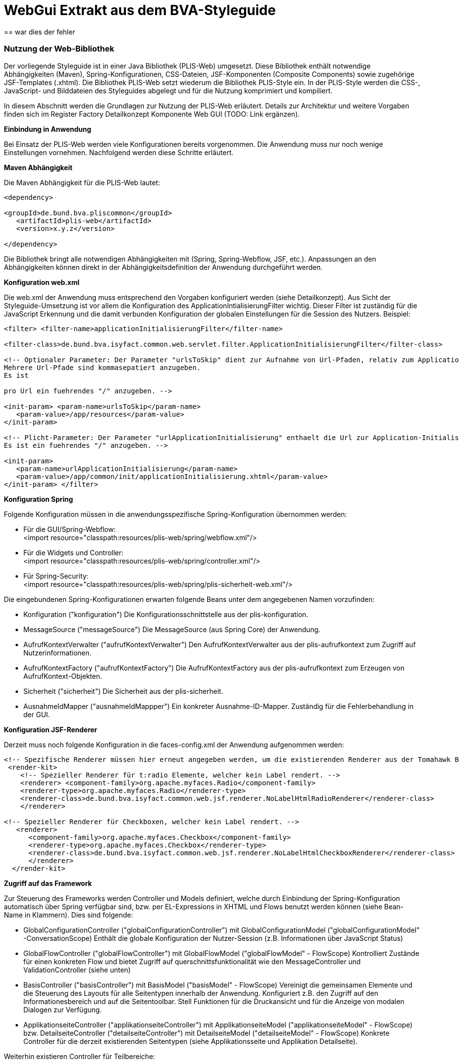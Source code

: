 [[webgui-extrakt-aus-styleguide]]
= WebGui Extrakt aus dem BVA-Styleguide
== war dies der fehler

[[nutzung-web-bibliothek]]
=== Nutzung der Web-Bibliothek

Der vorliegende Styleguide ist in einer Java Bibliothek (PLIS-Web) umgesetzt.
Diese Bibliothek enthält notwendige Abhängigkeiten (Maven), Spring-Konfigurationen, CSS-Dateien, JSF-Komponenten (Composite Components) sowie zugehörige JSF-Templates (.xhtml). Die Bibliothek PLIS-Web setzt wiederum die Bibliothek PLIS-Style ein.
In der PLIS-Style werden die CSS-, JavaScript- und Bilddateien des Styleguides abgelegt und für die Nutzung komprimiert und kompiliert.

In diesem Abschnitt werden die Grundlagen zur Nutzung der PLIS-Web erläutert.
Details zur Architektur und weitere Vorgaben finden sich im Register Factory Detailkonzept Komponente Web GUI (TODO: Link ergänzen).

*Einbindung in Anwendung*

Bei Einsatz der PLIS-Web werden viele Konfigurationen bereits vorgenommen.
Die Anwendung muss nur noch wenige Einstellungen vornehmen.
Nachfolgend werden diese Schritte erläutert.

*Maven Abhängigkeit*

Die Maven Abhängigkeit für die PLIS-Web lautet:
[source, xml]
----
<dependency>

<groupId>de.bund.bva.pliscommon</groupId>
   <artifactId>plis-web</artifactId>
   <version>x.y.z</version>

</dependency>
----

Die Bibliothek bringt alle notwendigen Abhängigkeiten mit (Spring, Spring-Webflow, JSF, etc.). Anpassungen an den Abhängigkeiten können direkt in der Abhängigkeitsdefinition der Anwendung durchgeführt werden.

*Konfiguration web.xml*

Die web.xml der Anwendung muss entsprechend den Vorgaben konfiguriert werden (siehe Detailkonzept). Aus Sicht der Styleguide-Umsetzung ist vor allem die Konfiguration des ApplicationIntialisierungFilter wichtig.
Dieser Filter ist zuständig für die JavaScript Erkennung und die damit verbunden Konfiguration der globalen Einstellungen für die Session des Nutzers.
Beispiel:
[source, xml]
----
<filter> <filter-name>applicationInitialisierungFilter</filter-name>

<filter-class>de.bund.bva.isyfact.common.web.servlet.filter.ApplicationInitialisierungFilter</filter-class>

<!-- Optionaler Parameter: Der Parameter "urlsToSkip" dient zur Aufnahme von Url-Pfaden, relativ zum ApplicationContext-Pfad, die von der Filterung ausgenommen werden.
Mehrere Url-Pfade sind kommasepatiert anzugeben.
Es ist

pro Url ein fuehrendes "/" anzugeben. -->

<init-param> <param-name>urlsToSkip</param-name>
   <param-value>/app/resources</param-value>
</init-param>

<!-- Plicht-Parameter: Der Parameter "urlApplicationInitialisierung" enthaelt die Url zur Application-Initialisierungsseite.
Es ist ein fuehrendes "/" anzugeben. -->

<init-param>
   <param-name>urlApplicationInitialisierung</param-name>
   <param-value>/app/common/init/applicationInitialisierung.xhtml</param-value>
</init-param> </filter>
----

*Konfiguration Spring*

Folgende Konfiguration müssen in die anwendungsspezifische Spring-Konfiguration übernommen werden:

* Für die GUI/Spring-Webflow: +
<import resource="classpath:resources/plis-web/spring/webflow.xml"/>
* Für die Widgets und Controller: +
<import resource="classpath:resources/plis-web/spring/controller.xml"/>
* Für Spring-Security: +
<import resource="classpath:resources/plis-web/spring/plis-sicherheit-web.xml"/>

Die eingebundenen Spring-Konfigurationen erwarten folgende Beans unter dem angegebenen Namen vorzufinden:

* Konfiguration ("konfiguration") Die Konfigurationsschnittstelle aus der plis-konfiguration.
* MessageSource ("messageSource") Die MessageSource (aus Spring Core) der Anwendung.
* AufrufKontextVerwalter ("aufrufKontextVerwalter") Den AufrufKontextVerwalter aus der plis-aufrufkontext zum Zugriff auf Nutzerinformationen.
* AufrufKontextFactory ("aufrufKontextFactory") Die AufrufKontextFactory aus der plis-aufrufkontext zum Erzeugen von AufrufKontext-Objekten.
* Sicherheit ("sicherheit") Die Sicherheit aus der plis-sicherheit.
* AusnahmeIdMapper ("ausnahmeIdMappper") Ein konkreter Ausnahme-ID-Mapper.
Zuständig für die Fehlerbehandlung in der GUI.


*Konfiguration JSF-Renderer*

Derzeit muss noch folgende Konfiguration in die faces-config.xml der Anwendung aufgenommen werden:
[source,xml]
----
<!-- Spezifische Renderer müssen hier erneut angegeben werden, um die existierenden Renderer aus der Tomahawk Bibliothek zu überschreiben -->
 <render-kit>
    <!-- Spezieller Renderer für t:radio Elemente, welcher kein Label rendert. -->
    <renderer> <component-family>org.apache.myfaces.Radio</component-family>
    <renderer-type>org.apache.myfaces.Radio</renderer-type>
    <renderer-class>de.bund.bva.isyfact.common.web.jsf.renderer.NoLabelHtmlRadioRenderer</renderer-class>
    </renderer>

<!-- Spezieller Renderer für Checkboxen, welcher kein Label rendert. -->
   <renderer>
      <component-family>org.apache.myfaces.Checkbox</component-family>
      <renderer-type>org.apache.myfaces.Checkbox</renderer-type>
      <renderer-class>de.bund.bva.isyfact.common.web.jsf.renderer.NoLabelHtmlCheckboxRenderer</renderer-class>
      </renderer>
  </render-kit>
----
*Zugriff auf das Framework*

Zur Steuerung des Frameworks werden Controller und Models definiert, welche durch Einbindung der Spring-Konfiguration automatisch über Spring verfügbar sind, bzw.
per EL-Expressions in XHTML und Flows benutzt werden können (siehe Bean-Name in Klammern). Dies sind folgende:

* GlobalConfigurationController ("globalConfigurationController") mit GlobalConfigurationModel ("globalConfigurationModel" -ConversationScope) Enthält die globale Konfiguration der Nutzer-Session (z.B. Informationen über JavaScript Status)
* GlobalFlowController ("globalFlowController") mit GlobalFlowModel ("globalFlowModel" - FlowScope) Kontrolliert Zustände für einen konkreten Flow und bietet Zugriff auf querschnittsfunktionalität wie den MessageController und ValidationController (siehe unten)
* BasisController ("basisController") mit BasisModel ("basisModel" - FlowScope) Vereinigt die gemeinsamen Elemente und die Steuerung des Layouts für alle Seitentypen innerhalb der Anwendung.
Konfiguriert z.B. den Zugriff auf den Informationesbereich und auf die Seitentoolbar.
Stell Funktionen für die Druckansicht und für die Anzeige von modalen Dialogen zur Verfügung.
* ApplikationseiteController ("applikationseiteController") mit ApplikationseiteModel ("applikationseiteModel" - FlowScope) bzw.
DetailseiteController ("detailseiteController") mit DetailseiteModel ("detailseiteModel" - FlowScope) Konkrete Controller für die derzeit existierenden Seitentypen (siehe Applikationsseite und Applikation Detailseite).

Weiterhin existieren Controller für Teilbereiche:

* ErrorController ("errorController") mit ErrorModel ("errorModel" - FlowScope) Spezieller Controller und Model für die Darstellung der Fehlerseite.
* ValidationController ("validationController") mit ValidationModel ("validationModel" - FlashScope) Zuständig für die Verarbeitung von ValidationMessages (siehe auch Validierung).
* MessageController ("messageController") Verwaltet den Zugriff auf die FacesMessages im aktuellen FacesContext.
Stellt Methoden zur Ausgabe von Nachrichten bereit (siehe Vali dierung).
* LinksnavigationController ("linksnavigationController") und LinksnavigationModel ("linksnavigationModel" - FlowScope). Steuert die Linksnavigation.
Bietet Methoden zum manuellen Überschreiben der Linksnavigation (siehe Linksnavigation)
* QuicklinksController ("quicklinksController") und QuicklinksModel ("quicklinksModel - FlowScope). Steuert die Quicklinks.
Bietet Methoden zum Anlegen und Entfernen von Quicklinks (siehe Quicklinks).

*Zugriff auf das Layout*

Die Vorgabetemplates können über die JSF-Template Mechanismen eingebunden werden.
Das Framework stellt die Templates `/WEB-INF/gui/common/layout/applikation.xhtml` (Applikationseite) und `/WEB-INF/gui/common/layout/applikationDetailseite.xhtml` (Detailseite) zur Verfügung.
Diese erben wiederum von `/WEB-INF/gui/common/layout/basis.xhtml`, welches das grundlegende Layout vorgibt und alle notwendigen Skripte und Ressourcen einbindet.

Die Templates bieten folgende Schnittstellen über den ui:define/ui:insert Mechanismus von JSF an:

* inhaltsbereich: Der eigentliche Inhaltsbereich der Seite.

* headIncludes: Zum Einbinden von weiteren Ressourcen in den HTML Header.

* script: Zum Einbinden von seitenspezifischen JavaScript.

* modalDialogPlaceholder: Zum Einbinden von modalen Dialogen.

* printMetaInformation: Die Stelle um Meta-Informationen für Druckausgaben zu hinterlegen.

* form: Zusätzliche Form-Elemente können hier eingebunden werden.
Normalerweise stellt das Layout ein Form bereit.
Für spezifische Anpassungen (z.B. AJAX-Listpicker) müssen jedoch eigene Forms definiert werden.


Das CSS für den Styleguide wird automatisch geladen und eingebunden.
Zur anwendungsspezifischen Anpassung des CSS können folgende Dateien in der Anwendung verwendet werden:

* /css/custom-styles.css - Spezielle CSS Klassen für die Anwendung.

* /css/custom-print.css - Spezielle CSS Klassen für die Druckansicht der Anwendung.


*Beispiel - Erzeugen einer neuen Maske*

Im folgenden werden die Schritte aufgezeigt, welche durchgeführt werden müssen, um eine neue Maske mit der Nutzung des Styleguides anzulegen:

*Erzeugen eines Controllers und eines MaskenModels*

* Controller muss von AbstractGuiController erben.
* Controller muss in Spring als Bean konfiguriert werden.
* Model muss von AbstractMaskenModel erben.

*Erzeugen der Flow-Definition für Spring-Webflow*

Beispiel:
[source,xml]
----
<?xml version="1.0" encoding="UTF-8"?> <flow xmlns="http://www.springframework.org/schema/webflow" xmlns:xsi="http://www.w3.org/2001/XMLSchema-instance" xsi:schemaLocation="http://www.springframework.org/schema/webflow[http://www.springframework.org/schema/webflow http://www.springframework.org/schema/web]http://www.springframework.org/schema/webflow/spring-webflow-2.0.xsd[flow/spring-webflow-2.0.xsd]"

parent="applikationseiteParentFlow">

<secured attributes="..."/>

   <var name="beispielseiteMaskenModel"
       class="de.bund.bva....BeispielseiteMaskenModel"/>

   <on-start>
      <evaluate expression="beispielseiteMaskenController.initialisiereModel(beispielseiteMaskenModel)"/>
   </on-start>

   <view-state id="beispielseiteViewState" model="beispielseiteMaskenModel">
      ...
   </view-state>

   <end-state id="beendet" />

</flow>
----

Je nach Seitentyp muss entweder der detailseiteParentFlow oder der applikationseiteParentFlow als Parent-Flow angegeben werden.
Das Model wird als Variable definiert und damit im Flow erzeugt ("beispielseiteMaskenModel"). In der on-start Definition wird der Controller aufgerufen, um das Model zu initialisieren.
Dieser Schritt ist optional.

*Erzeugen des View-States*

Beispiel:
[source,xml]
----
<!DOCTYPE composition PUBLIC "-//W3C//DTD XHTML 1.0 Transitional//EN"
 "http://www.w3.org/TR/xhtml1/DTD/xhtml1-transitional.dtd[http://www.w3.org/TR/xhtml1/DTD/xhtm]http://www.w3.org/TR/xhtml1/DTD/xhtml1-transitional.dtd[l1-transitional.dtd]">

<ui:composition xmlns="http://www.w3.org/1999/xhtml"
   xmlns:ui="http://java.sun.com/jsf/facelets" 
   xmlns:h="http://java.sun.com/jsf/html" 
   xmlns:f="http://java.sun.com/jsf/core" 
   xmlns:sf="http://www.springframework.org/tags/faces" 
   xmlns:isy="http://java.sun.com/jsf/composite/isyfact" 
   template="/WEB-INF/gui/common/layout/applikation.xhtml">

   <!-- Zusätzliches JS einbinden -->
   <ui:define name="script">
      <script type="text/javascript" src=".../beispielseite.js" />
   </ui:define>

   <!-- Form für AJAX-Seiteninhalt definieren -->
   <ui:define name="form">
     <h:form id="listpickerAjaxForm">
        <isy:formListpickerAjaxContent ... />
     </h:form>
    </ui:define>

   <!-- Metainformationen für die Druckausgabe -->
   <ui:define name="printMetaInformation">
      <ui:include src="...xhtml"/>
   </ui:define>

   <!-- Der Inhaltsbereich -->
   <ui:define name="inhaltsbereich">
      ...
   </ui:define>
</ui:composition>
----

Je nach Seitentyp muss entweder `/WEB-INF/gui/common/layout/applikationDetailseite.xhtml` oder `/WEB-INF/gui/common/layout/applikation.xhtml` als Template angegeben werden.

*Fehlerbehandlung*

siehe auch System-Meldungen und Validierung.

Die Darstellung von technischen Ausnahmefehlern wird bereits automatisch von der Bibliothek übernommen.
Für Fehler beim Zugriff auf den Anwendungskern kann zusätzlich eine Fehlerbehandlung im Controller eingeführt werden (try/catch). So können checked und unchecked Exceptions abgefangen werden.
Der MessageController bietet hierzu Methoden (writeException, writeAndLogException) zum Loggen und Erzeugen von Fehlern/Warnungen im Nachrichtenbereich an.

Es gelten folgende Regelen:

* Fachliche Fehler (PlisBusinessException) werden als Warnmeldungen im Nachrichtenbereich der GUI angezeigt
* Andere Fehler (Laufzeitfehler, PlisTechnicalException, PlisTechnicalRuntimeException) werden mit einer technische Fehlermeldung im Nachrichtenbereich der GUI angezeigt.



[[hauptfenster]]
=== Hauptfenster

Das im Folgenden beschriebene UI-Design gilt in erster Linie für browserbasierte Anwendungen des Bundesverwaltungsamtes.
Da der Benutzer nicht durch die Verwaltung mehrerer geöffneter Browserfenster oder Browsertabs belastet werden soll, arbeitet er innerhalb der Applikation mit nur einem Hauptfenster.
Im Wesentlichen besteht das Hauptfenster aus einem Header und einem Inhaltsbereich dessen Inhalt je nach Seitentyp und Applikation variieren kann.

:desc-image-aufbauhauptfenster: Allgemeiner Aufbau des Hauptfensters
[id="image-aufbauhauptfenster",reftext="{figure-caption} {counter:figures}"]
.{desc-image-aufbauhauptfenster}
image::image31.png[align="center", width="629",height="526"]



*Aufbau des Hauptfensters*

* Header Bereich

** Der Aufbau des Headers ist immer konsistent und ändert sich nicht.

* Inhaltsbereich

** Inhalt und Layout wechselt je nach Seitentyp.
** Seitentypen
*** Login
*** Dashboard (Applikationsportal)
*** Dashboard Unterseite
*** Applikation
*** Applikation Detailseite


*Richtlinien zur Anwendung*

* Es existiert nur ein Hauptfenster.
* Im Hauptfenster kann jeweils nur ein Seitentyp angezeigt werden entweder das Dashboard oder eine Applikation.
* Das Hauptfenster kann durch Schließen des Browserfensters oder Browsertabs geschlossen werden.
* Da sich das Hauptfenster im Browser befindet lässt es sich durch Größenänderung des Browsers in Breite und Höhe verändern.
* Die optimale Darstellung wird ab einer Bildschirmauflösung von *1280x1024 px* (SXGA) erzielt.
* Das Verhalten des Hauptfensters bei Größenänderungen ergibt sich aus dem Layout Verhalten der angezeigten Bereiche und Elemente innerhalb des Fensters.
Genauere Informationen finden sich bei den jeweiligen Elementen.

[[header-bereich]]
==== Header Bereich

Der Header Bereich enthält allgemeine Informationen der Applikation.

:desc-image-headersolo: Header
[id="image-headersolo",reftext="{figure-caption} {counter:figures}"]
.{desc-image-headersolo}
image::image36.png[align="center", width="629",height="104"]

:desc-image-aufbaudesheaderbereichs: Aufbau des Header-Bereiches
[id="image-aufbaudesheaderbereichs",reftext="{figure-caption} {counter:figures}"]
.{desc-image-aufbaudesheaderbereichs}
image::image37.png[align="center", width="629",height="149"]


*Aufbau*

* *A* Logo des Portalanbieters
* *B* Farbmarkierung des Applikationsportals
* *C* Logo des Applikationsportals
* *D* Login-Information
* *E + F* Hauptnavigation und Subnavigation als Flyout (siehe Kapitel Horizontale Navigation)

[[hinweise-zur-implementierung-1]]
===== Hinweise zur Implementierung

_Allgemeines_

Derzeit wird die Navigationsleiste im Header Bereich noch statisch geladen.
Jede Anwendung muss daher die Ressource +
   `/WEB-INF/gui/comm on/seitenelemente/navigation.xhtml` +
mit einer spezifischen Anpassung überschreiben.


Der Nutzerbereich wird nicht von der plis-web zur Verfügung gestellt, da sich z.B. das Verhalten des Logout Buttons in verschiedenen Betriebsumgebungen unterscheiden kann (unterschiedliche HTTP Parameter, etc.). Konkrete Anwendungen müssen über die Konfigurationseinstellung `gui.header.nutzerbereich.xhtml.src` das XHTML angeben, welches den Nutzerbereich definiert.
Die Angabe der Konfiguration ist verpflichtend.

_Titel_

Den Titel gibt es nur auf Applikations-Detailseiten (s. Implementierungshinweise dort).


_Maskentexte_

Maskentexte, die nur innerhalb eines bestimmten Flows verwendet werden, können in der Konfigurationsdatei <Flow-Name>.properties im Ordner `resources/nachrichten/maskentexte` definiert werden.
Wenn die jeweilige Konfigurationsdatei vorhanden ist, werden die Maskentexte automatisch geladen und in die Variable msg_currentflow abgespeichert.
Die Maskentexte des jeweiligen Flows können dann beispielsweise wie folgt ausgelesen werden:

[source, xml]
----
<h:outputText value="#\{msg_currentflow.MAS_Ueberschrift}" />
----

Auf übergreifende Maskentexte aus der Konfigurationsdatei 
`resources/nachrichten/maskentexte.properties` 
kann über die Variable msg zugegriffen werden.

=== Hauptfenster
==== Applikationsseiten
*Hinweise zur Implementierung*

Applikationsseiten werden über den Controller `ApplikationseiteController` und das Model `ApplikationseiteModel` realisiert.

Wenn eine Applikationsseite erstellt werden soll, dann muss der Flow der Applikationsseite vom Flow `applikationseiteParentFlow` erben.
Es muss weiterhin ein Controller erstellt werden, der vom `AbstractGuiController` erbt und ein Model, das vom `AbstractMaskenModel` erbt. Die XHTML-Seiten der ViewStates müssen alle vom Template `/WEB-INF/gui/common/layout/applikation.xhtml` erben.

Der `ApplikationseiteController` stellt sicher, dass alle layoutspezifischen Funktionen (z.B. der Linksnavigation) einer Applikationsseite initialisiert und zur Verfügung gestellt werden.
Abweichungen vom Standardvorgehen (z.B. Linksnavigation ausblenden) können durch Zugriff auf den Controller und Model in spezifischeren Controllern beim Initialisieren durchgeführt werden.

Neben dem `ApplikationseiteController` existiert auch der `BasisController`.
Dieser bietet Zugriff auf seitentypunabhängige Layoutfunktionen (z.B. modalen Dialog anzeigen).

Siehe weiterhin die Hinweise in den Seiten Header Bereich, Linksnavigation und Quicklinks.

==== Applikation Detailseite

*Hinweise zur Implementierung*

Applikationsdetailseiten werden über den Controller `DetailseiteController` und das Model `DetailseiteModel` realisiert.

Wenn eine Applikationsdetailseite erstellt werden soll, dann muss der Flow der Applikationsdetailseite vom Flow `detailseiteParentFlow` erben.
Es muss weiterhin ein Controller erstellt werden, der vom `AbstractGuiController` erbt und ein Model, das vom `AbstractMaskenModel` erbt.
Die XHTML-Seiten der ViewStates müssen alle vom Template `/WEB-INF/gui/common/layout/applikationDetailseite.xhtml` erben.

Der DetailseiteController stellt sicher, dass alle layoutspezifischen Funktionen (z.B. der Seitentoolbar sowie Buttons in der Toolbar) einer Detailseite initialisiert und zur Verfügung gestellt werden.
Abweichungen vom Standardvorgehen (z.B. Seitentoolbar ausblenden, Druckbutton einblenden, Informationsbereich einblenden) können durch Zugriff auf den Controller und Model in spezifischeren Controllern beim Initialisieren durchgeführt werden.

Neben dem `DetailseiteController` existiert auch der `BasisController`.
Dieser bietet Zugriff auf seitentypunabhängige Layoutfunktionen

(z.B. modalen Dialog anzeigen).

_Titel_

Der TitlesListener (Listener für Spring-Webflow) ermöglicht es, dass konfigurierte Nachrichten anhand von Namenskonventionen automatisch als Title (Title-Tag), Headline (Titelzeile) oder Breadcrumb verwendet werden.
Der TitlesListener ist automatisch eingebunden und muss nicht explizit aktiviert werden.

Folgende Angaben sind zulässig:

`MAS_\{FlowName}_Title` +
`MAS_\{FlowName}_\{ViewState}_Title` +
`MAS_\{FlowName}_Headline` +
`MAS_\{FlowName}_\{ViewState}_Headline` +
`MAS_\{FlowName}_Breadcrumb` +
`MAS_\{FlowName}_\{ViewState}_Breadcrumb`

Die Angaben müssen sich in den Anwendungsressourcen (analog zu anderen Nachrichten) befinden und über eine MessageSource-Bean ("messageSource") der PLIS-Web zur Verfügung gestellt werden.

Wenn vorhanden, werden stets die Angaben mit ViewState verwendet, ansonsten die Angaben ohne ViewState.
In der Flowdefinition können die zu verwendenden Texte überschrieben werden, indem die Attribute titleKey , breadcrumbKey und headlineKey gesetzt werden.
Wenn für

den Title keine Angabe gefunden werden kann, dann wird der Wert von MAS_Global_Title verwendet.
Weiterhin kann mit `MAS_Global_Title_Prefix` ein globaler Präfix für den Title gesetzt werden.

Weiterhin kann über eine Angabe von `<ui:define name="titel"/>` in Seiten definiert werden, welche Inhalte rechts neben dem bereits definierten Title (Title-Tag) ausgegeben werden (seit Version 3.1.x der plis-web). Im Folgenden ein Beispiel:

[source, xml]
----
<ui:define name="titel"> 
   <h:outputText value="zusätzlicher Text" /> </ui:define> Über die Angaben
<ui:define name="titelzeileInfoLinks"/> bzw. <ui:define name="titelzeileInfoRechts"/> kann
----

weiterhin definiert werden, welche Inhalte zusätzlich direkt rechts neben der Headline (Titelzeile) angezeigt werden bzw.
ganz am rechten Rand der Headline angezeigt werden (seit Version 3.1.x der plis-web). Im Folgenden ein Beispiel: 

[source, xml]
----
<ui:define name="titelzeileInfoLinks"> 
   <h:outputText value="zusätzlicher Text" /> 
</ui:define>
<ui:define name="titelzeileInfoRechts"> 
   <h:outputText value="zusätzlicher Text" /> 
</ui:define>
----

_Hinweis:_ Die Breadcrumbfunktionalität ist derzeit noch nicht vollständig umgesetzt.

=== Dialoge

*Hinweise zur Implementierung*

Modale Dialoge werden mit dem Tag `<isy:modalDialogContent>` definiert.
Der Dialog besitzt folgende Facets:
* Der Header-Bereich
* Der Body-Bereich
* Der Footer-Bereich


Beispiel:
[source, xml]
----
<ui:define name="modalDialog">
   <isy:modalDialogContent>
     <f:facet name="modalHeader">\{msg.MEL_Lichtbild_anzeigen_Titel}</f:facet>
     <f:facet name="modalBody">
     <div class="form-horizontal">
        ...
     </div>
     </f:facet>
     <f:facet name="modalFooter">
        <div class="form-horizontal readonly">
           ...
        </div>
      </f:facet>
   </isy:modalDialogContent>
 </ui:define>
----

Das Tag `<isy:modalDialogContent>` wird über den UI-Platzhalter modalDialog eingefügt.
Dieser Platzhalter sorgt dafür, dass je nach JavaScript Verfügbarkeit, der Inhalt des modalen Fensters entweder als Inhalt oder als eigenständiger Dialog gerendert wird.
Die Funktionsweise des modalen Dialogs ist in das Basis-Layout eingebunden.
Um einen Dialog zu öffnen muss dieser als eigener View-State (in Spring-Webflow) definiert werden.
Beim Eintreten in den Flow wird das modale Fenster über einen Aufruf des BasisController geöffnet.
Beim Verlassen des View-States wird dieser wieder geschlossen.
Beispiel:

[source, xml]
----
<view-state id="lichtbildAnzeigenViewState" model="maskenModel">
   <on-entry>
      <evaluate expression="basisController.showModalDialog()"/>
   </on-entry>

   ...

   <transition on="schliesseModalenDialog" to="gesamtauskunftAnzeigenViewState">
      <evaluate expression="basisController.hideModalDialog()"/>
   </transition>

</view-state>
----

Um im Hintergrund weiterhin das aktuelle Fenster anzuzeigen, genügt es den bisherigen View-State entsprechend zu vererben.

[[dialoge-ohne-javascript]]
==== Dialoge ohne JavaScript

image::image77.png[image,width=35,height=33]

Hat ein Benutzer kein JavaScript, werden Dialoge in das Hauptfenster integriert.

:desc-image-keinjavascriptdialog: Kein JavaScript – Dialog
[id="image-keinjavascriptdialog",reftext="{figure-caption} {counter:figures}"]
.{desc-image-keinjavascriptdialog}
image::image78.png[align="center", width="629",height="525"]

:desc-image-keinjavascriptmeldung: Kein JavaScript – Meldungsdialog
[id="image-keinjavascriptmeldung",reftext="{figure-caption} {counter:figures}"]
.{desc-image-keinjavascriptmeldung}
image::image79.png[align="center", width="629",height="526"]

:desc-image-keinjavascriptwizard: Kein JavaScript – Wizard
[id="image-keinjavascriptwizard",reftext="{figure-caption} {counter:figures}"]
.{desc-image-keinjavascriptwizard}
image::image80.png[align="center", width="629",height="525"]

*Hinweise zur Implementierung*

Die modalen Dialoge werden automatisch in das Layout integriert sofern kein JavaScript verfügbar ist.

==== Meldungsdialoge

Meldungsdialoge werden eingesetzt, wenn der Benutzer in seinem Arbeitsablauf unterbrochen werden muss.

:desc-image-meldungsdialogobjloeschen: Meldungsdialog – Objekt löschen
[id="image-meldungsdialogobjloeschen",reftext="{figure-caption} {counter:figures}"]
.{desc-image-meldungsdialogobjloeschen}
image::image82.png[align="center", width="329",height="163"]


:desc-image-aufbaumeldungsdialog: Aufbau Meldungsdialog
[id="image-aufbaumeldungsdialog",reftext="{figure-caption} {counter:figures}"]
.{desc-image-aufbaumeldungsdialog}
image::image83.png[align="center", width="325",height="162"]


*Hinweise zur Implementierung*

Für Meldungsdialoge gibt es derzeit keine Umsetzung.
Bei Bedarf können diese über die normalen modalen Dialoge umgesetzt werden (Dialoge).

[[wizard]]
==== Wizard

Mit „Wizard", auch Assistent genannt, wird eine geführte Abfolge von Interaktionsschritten bezeichnet.

:desc-image-dialogwizard1: Beispiel eines Dialog Wizards
[id="image-dialogwizard1",reftext="{figure-caption} {counter:figures}"]
.{desc-image-dialogwizard1}
image::image88.png[align="center", scaledwidth="96%"]


*Hinweise zur Implementierung*

Der Wizard ist in der plis-web ab Version 3.1.x verfügbar. Wizards werden mit dem Tag <isy:wizard> definiert.

Folgende Parameter sind zulässig:

* wizardDialogModel: Das Model des Wizards
* width: Die Breite des modalen Dialogs (optionale Angabe)
* globalConfig: Eine spezifische globale Konfiguration, falls notwendig


Der Wizard besitzt folgende Facets:

* wizardHeader: Der Header-Bereich
* wizardBody: Der Body-Bereich
* modalFooter: Der Footer-Bereich
* wizardFooterRightButtons: Ergänzungen zu den angezeigten Buttons auf der linken Seite
* wizardFooterLeftButtons: Ergänzungen zu den angezeigten Buttons auf der rechten Seite

Beispiel:
[source, xml]
----
<isy:wizard wizardDialogModel="#\{wdm}">
   <f:facet name="wizardHeader">Testheader</f:facet>
   <f:facet name="wizardBody">
       <ui:param name="aktuelleWizardSeite" value="#\{wdm.getActiveWizardDialogPage()}" />
       <!-- In Abhängigkeit der ID werden die entsprechenden Seiten angezeigt. -->
       <ui:fragment rendered="#\{wdm.getActiveWizardDialogPageId().equals('1')}">
          <ui:include src="page1.xhtml" />
       </ui:fragment>
       <ui:fragment rendered="#\{wdm.getActiveWizardDialogPageId().equals('2')}">
          <ui:include src="page2.xhtml" /> </ui:fragment>
       <ui:fragment rendered="#\{wdm.getActiveWizardDialogPageId().equals('3')}">
          <ui:include src="page3.xhtml" />
       </ui:fragment>
       <ui:fragment rendered="#\{wdm.getActiveWizardDialogPageId().equals('4')}">
          <ui:include src="page4.xhtml" />
       </ui:fragment>
   </f:facet>
</isy:wizard>
----
Eine einzelne Seite eines Wizards wird über ein WizardDialogPage-Objekt definiert.
Eine WizardDialogPage hat u.A. folgende Attribute:

* wizardDialogPageId: Eine ID, welche die Wizardseite eindeutig innerhalb des Wizards identifiziert
* pageDone: Seite wurde abgearbeitet
* pageSuccessful: Seite wurde erfolgreich oder nicht erfolgreich abgearbeitet
* pageDisabled: Seite wurde deaktiviert
* buttonCancelActivated: Ob der Button aktiviert ist oder nicht
* buttonPreviousActivated: Ob der Button aktiviert ist oder nicht
* buttonAbortActivated: Ob der Button aktiviert ist oder nicht
* buttonCompleteActivated: Ob der Button aktiviert ist oder nicht
* buttonNextActivated: Ob der Button aktiviert ist oder nicht
* title: Title der Wizardseite

Weiterhin muss zu einem Wizard ein WizardDialogModel-Objekt definiert werden. Ein WizardDialogModel hat folgende Attribute und Methoden:

* activeWizardDialogPageId: Die ID der aktuell aktiven Seite
* nextActiveWizardDialogPageId: Die ID der neuen Seite
* wizardDialogPages: Liste von den einzelnen Seiten des Wizards (WizardDialogPage-Objekte)
* public boolean isPageDone(String id): Ob die Seite mit der angegebenen ID schon abgearbeitet wurde.
* public boolean isPageDisabled(String id): Ob die Seite mit der angegebenen ID deaktiviert ist.
* public WizardDialogPage getActiveWizardDialogPage(): Gibt die momentan aktive Seite zurück.
* public WizardDialogPage getWizardDialogPage(String wizardDialogPageId): Gibt die Seite zur angegebenen ID zurück.

Für die Verwendung eines Wizards muss ein Controller erstellt werden, der vom `WizardDialogController` erbt.
Folgende Methoden müssen dabei überschrieben werden:

* public boolean finish(WizardDialogModel model): Beendet die Verarbeitung des Wizards
* public boolean cancel(WizardDialogModel model): Bricht die Verarbeitung ab

Folgende Methoden können genutzt und optional überschrieben werden:

* initializeDefaultPages(WizardDialogModel model): Initialisiert die Pages des Wizards mit dem Standardverhalten
* public boolean next(WizardDialogModel model): Rufe nächste Seite auf
* public boolean previous(WizardDialogModel model): Rufe vorherige Seite auf

[[drucklayout]]
=== Drucklayout

Wenn Daten aus der Applikation gedruckt werden sollen, muss der Inhalt für den Druck optimiert werden.
Die Definitionen des Druck-Layouts können über ein CSS Druck-Stylesheet geregelt werden.
Zum Beispiel sollten nicht benötigte Elemente ausgeblendet und Farben für den Druck optimiert werden.


:desc-image-seitendruck1: Seitendruck über Druck-Funktion des Browsers
[id="image-seitendruck1",reftext="{figure-caption} {counter:figures}"]
.{desc-image-seitendruck1}
image::image96.png[align="center", scaledwidth="96%"]


*Hinweise zur Implementierung*

Für jede Seite besteht die Möglichkeit eine generische Druckansicht anzuzeigen.
Diese Druckansicht kann in einem eigenene View-State definiert werden.
Durch Aufruf des BasisControllers wird sie aktiviert oder deaktiviert.

Beispiel:
[source, xml]
----
<view-state id="auskunftAnzeigenDruckansichtViewState" model="auskunftAnzeigenModel">
    <on-entry>
       <evaluate expression="basisController.showPrintView()"/>
    </on-entry>
</view-state>
----

Über den Vererbungsmechanismus zwischen XHTML Seiten oder durch Angabe einer spezifischen View kann dadurch die komplette Seite in eine Druckansicht versetzt werden.
In der Druckansicht werden alle Elemente ohne JavaScript angezeigt und das Format entsprechend angepasst.
Mit der Druckfunktion des Browsers kann diese dann ausgedruckt werden.
Ruft man die Druckfunktion des Browsers direkt auf (ohne zuvor auf die Druckansicht geöffnet zu haben), so wird nur das angepasste CSS (print.css) verwendet.
Es erfolgen keine spezifischen Anpassungen von Elementen (z.B. alle Tabs anzeigen).

Das Tag `<isy:print-metainformation>` kann benutzt werden, um Metainformationen zum Druck anzuzeigen.
Der Inhalt dieses Tags wird nur ausgegeben, sofern die Druckansicht aktiviert ist.
Es enthält folgende Parameter:

* warning: Ein Text, welcher ausgegeben werden soll, falls ein Nutzer die Druckfunktion des Browsers nutzt, jedoch nicht die Druckansicht aktiviert hat.
Standard: leer.

[[drucken-bestimmter-inhaltesbereiche]]
==== Drucken bestimmter Inhaltsbereiche

Neben der allgemeinen Druck-Funktion des Browsers kann der Benutzer über explizite Drucken-Buttons bestimmte Bereiche ausdrucken.

:desc-image-darstellungapplication: Tabelle – Darstellung in Applikation
[id="image-darstellungapplication",reftext="{figure-caption} {counter:figures}"]
.{desc-image-darstellungapplication}
image::image97.png[align="center", scaledwidth="100%",width="627",height="272"]

:desc-image-darstellungdruckoption: Tabelle – Darstellung in Druckvorschau
[id="image-darstellungdruckoption",reftext="{figure-caption} {counter:figures}"]
.{desc-image-darstellungdruckoption}
image::image98.png[align="center", scaledwidth="100%",width="629",height="385"]

:desc-image-detaildarstellungapplication: Detailseite – Darstellung in Applikation
[id="image-detaildarstellungapplication",reftext="{figure-caption} {counter:figures}"]
.{desc-image-detaildarstellungapplication}
image::image99.png[align="center", scaledwidth="100%",width="629",height="405"]

:desc-image-darstellungdetaildruck: Detailseite – Darstellung in Druckvorschau
[id="image-darstellungdetaildruck",reftext="{figure-caption} {counter:figures}"]
.{desc-image-darstellungdetaildruck}
image::image100.png[align="center", scaledwidth="100%",width="500",height="773"]


*Hinweise zur Implementierung*

Für eine spezifische Druckansicht von Komponenten kann über einen eigenen View-State die generische Druckansicht (siehe Drucklayout) verwendet werden.
Alternativ dazu können die Inhalte der Druckansicht auch selbst definiert und optimiert werden.
Zur Prüfung ob die Druckansicht aktiviert wurde dient das BasisModel.

==== Schnellnavigation 

*NOCH NICHT IMPLEMENTIERT*

Optional kann sich zur schnellen Navigation zwischen mehreren Ergebnissen ein Control zentriert in der Seiten-Toolbar befinden.
Es besteht aus Zurück- und Vor-Buttons, die durch die Anzeige der aktuellen Position und der Gesamtmenge getrennt sind.
Die Gesamtmenge entspricht der Anzahl der Objekte in der dahinterliegenden Übersichtsliste.

== Bedienelemente

*MRO Vorbemerkung*

Funktionalität ohne JavaScript
Viele heutzutage übliche Bedienelemente, Gestaltungslösungen und Komfortfunktionen für
Webapplikationen setzen die Benutzung von JavaScript voraus. Ohne die Verwendung von
JavaScript sind die Möglichkeiten der Benutzerinteraktion mit Webseiten demzufolge stark
eingeschränkt.


*Hinweise zur Implementierung*

Bedienelemente werden JSF Composite Components zur Verfügung gestellt.
Durch das Einbinden des JSF Namespace `xmlns:isy="http://java.sun.com/jsf/composite/isyfact`" können die JSF-Komponenten der IsyFact-Web Bibliothek in die Anwendung eingebunden werden.

Komponenten stellen im Grundsatz folgendes sicher:

* JavaScript Kompatiblität: Komponenten bieten eine Fallback-Lösung an, falls kein JavaScript aktiviert ist.
* Druckfunktion Kompatibilität: Komponenten stellen eine Druckansicht zur Verfügung, falls die Druckansicht aktiviert wurde.
* Validierung: Die speziellen Formularkomponenten stellen Validierungsfunktionen zur Verfügung, sodass bei Validierungsfehlern automatisch Nachrichten und Tooltips (inkl.
Abwärtskompatibilität falls kein JavaScript aktiviert wurde) gerendert werden.

Abweichungen zu diesen Vorgaben können im Spezialfall möglich sein.

=== Button

*Hinweise zur Implementierung Button*

Ein einfacher Button wird über das Tag `<isy:button>` eingebunden.

Folgende Parameter sind zulässig:

* action: Die auszuführende Aktion.
* styleClass: Die zu ergänzenden Style-Klassen.
* value: Das Label des Buttons.
* disabled: Ob der Button deaktivert ist oder nicht.
* ajax: AJAX: Ob die Aktion per AJAX ausgeführt werden soll oder nicht (seit 3.1.x)
* execute: AJAX: Welches Form ausgeführt werden soll.
* render: AJAX: Welche Elemente gerendert werden sollen.
* block: AJAX: Ob ein Klick die GUI blockieren soll bis das Ergebnis eingetroffen ist.
* showPrintView: Ein spezifisches Flag zur Erkennung der Druckansicht, falls notwendig (seit 3.1.x).
* defaultAction: Ob der Button der Default-Button sein soll. (seit 4.0.x)
* globalConfig: Eine spezifische globale Konfiguration, falls notwendig


Wenn JavaScript aktiviert ist, dann wird die AJAX-Action durchgeführt.
Andernfalls wird immer ein Full-Page-Reload durchgeführt.
Mehrere Buttons

Mehrere Buttons können in einer Zeile gruppiert werden, indem sie in das Tag `<isy:buttonRow>` eingeschlossen werden.

Folgende Parameter sind für das Tag <isy:buttonRow> zulässig:

* alignRight: Ob die Button Row eine Alignment nach Rechts besitzen soll oder nicht. Standard: false
* alignLeft: Ob die Button Row ein Alignment nach Links besitzen soll oder nicht. Standard: false Mehrere Aktionen

(Seit 3.1.x) In bestimmten Fällen kann es notwendig sein mehrere Formulare an den Server zu senden, um bestimmte Aktionen auszuführen (z.B. das Formular für den Inhaltsbereich soll auch beim Klick auf Drucken in der Seitentoolbar übermittelt werden). Dies kann durch verwenden des Tags `<isy:buttonInjectPost>` erreicht werden.
Dadurch lässt sich eine andere Aktion vor der eigentlichen Aktion des Buttons innerhalb des Tags ausführen.

Folgende Parameter sind zulässig:

* postButton: Enthält die ID des Buttons, der die zusätzliche POST-Aktion durchführen soll.
* continueAfterPost: Über diesen Wert true/false kann gesteuert werden, ob nach der POST-Aktion auch tatsächlich der eigentliche Button geklickt werden soll (z.B. um Fehlerfälle abzufangen).

=== Toolbar Button


*Hinweis zur Implementierung*

image::image136.png[image,width=15,height=15]

Implementierung in JSF / plis-web

Ein Toolbar Button wird über das Tag `<isy:buttonToolbar>` eingebunden.

Folgende Parameter sind zulässig:

* action: Die auszuführende Aktion.
* value: Das Label des Buttons. Standard: leer
* disabled: Ob der Button deaktiviert sein soll oder nicht.
Standard: false
* icon: Das Icon aus der Icon-Bibliothek (ohne Präfix 'icon-'). Standard: placeholder
* showIcon: Ob ein Icon angezeigt werden soll oder nicht. Standard: true
* reverseIconPosition: Ob das Icon rechts angezeigt werden soll. Standard: false.
* execute: AJAX: Welches Felder ausgewertet werden sollen. Standard: @form
* render: AJAX: Welcher Teilbereich aktualisiert werden soll. Standard: @form
* globalConfig: Eine spezifische globale Konfiguration, falls nötig


Wenn JavaScript aktiviert ist, dann wird die AJAX-Action durchgeführt.
Andernfalls wird immer ein Full-Page-Reload durchgeführt.
Folgende Action-Sources werden bereitgestellt:

* buttonActionEvent: Das Action Event für den Button.

==== Menü Button

*Hinweise zur Implementierung*

Derzeit noch nicht realisiert.

[[toggle-button]]
==== Toggle Button


*Hinweise zur Implementierung*

Implementierung in JSF / plis-web

(Seit 3.1.x) Ein Toggle-Button wird über das Tag `<isy:buttonToggle>` eingebunden.

Folgende Parameter sind zulässig:

* action: Die auszuführende Aktion.

* value: Das Label des Buttons.

* icon: Das Icon aus der Icon-Bibliothek (ohne Präfix 'icon-').

* showIcon: Ob das Icon angezeigt werden soll oder nicht.
Standard: true

* disabled: Ob der Button deaktivert ist oder nicht.

* reverseIconPosition: Ob das Icon rechts angezeigt werden soll.
Standard: false

* active: Ob der Button ausgewählt sein soll, also aktiv ist.
Standard: false

* execute: AJAX: Welches Form ausgeführt werden soll.

* render: AJAX: Welche Elemente gerendert werden sollen.

* showPrintView: Ein spezifisches Flag zur Erkennung der Druckansicht, falls notwendig.

* globalConfig: Eine spezifische globale Konfiguration, falls notwendig.


Folgende Action-Sources werden bereitgestellt:


* toggleButton: Das Action Event für den Button.

[[icon-button]]
==== Icon Button


*Hinweise zur Implementierung*

Ein Button mit Icon wird über das Tag `<isy:buttonIcon>` eingebunden.

Folgende Parameter sind zulässig:

* action: Die auszuführende Aktion.
* value: Das Label des Buttons. Standard: leer
* disabled: Ob der Button deaktivert ist oder nicht. Standard: false
* size: Die Größe des Icons. Mögliche Werte: small/large. Standard: large
* icon: Der Suffix des zu verwendenden Icons. Standard: placeholder
* showIcon: Ob das Icon angezeigt werden soll oder nicht. Standard: true
* tooltip: Browser-Tooltip, der über dem Icon angezeigt werden soll.
* execute: AJAX: Welches Form ausgeführt werden soll. Standard: @form.
* render: AJAX: Welche Elemente gerendert werden sollen. Standard: @form.
* globalConfig: Eine spezifische globale Konfiguration, falls notwendig.

Folgende Action-Sources werden bereitgestellt:

* buttonActionEvent: Das Action Event für den Button.

Wenn JavaScript aktiviert ist, dann wird die AJAX-Action durchgeführt.
Andernfalls wird immer ein Full-Page-Reload durchgeführt.

[[hyperlink-ueberschrift]]
==== Hyperlink

Hyperlinks sind verlinkte Texte (oder auch Grafiken), die im Wesentlichen als Navigations-Mechanismus dienen – so z.B. um andere Inhalte wie Fenster zu öffnen.
Ebenso können Hyperlinks dazu eingesetzt werden, Funktionen aufzurufen.


*Hinweise zur Implementierung*

Links können mit dem Standard-HTML Tag <a...> oder durch Nutzung des JSF Tags <h:outputLink/> erzeugt werden.

_Hinweis:_ Auch die Nutzung des JSF Tags können <h:commandLink /> ist möglich.
Jedoch ist die Funktionalität nur bei aktiviertem JavaScript nutzbar.
Entsprechende Fallbackmaßnahmen müssen also getroffen werden.

(Seit 3.1.x) Falls ein Hyperlink Aktionen im Webflow, bzw.
JSF Ausführen soll, so kann das Tag `<isy:hyperlink>` verwendet werden.
Dieses Tag stellt sicher, dass falls JavaScript deaktiviert ist, ein Button mit Layout eines Links dargestellt wird.

Das Tag hat folgende Parameter:

* action: Die Action, die ausgeführt werden soll.
* value: Das Label des Links.

* title: Der Alternativtext.

* baseStyleClass: Die Basistyleklasse zum Überschreiben.

* additionalStyleClass: Zusätzliche Styleklassen.

* openInNewTab: Ob der Link in einem neuen Tab geöffnet werden soll.
Funktioniert nur mit aktiviertem JavaScript.


Das Tag stellt folgende ActionSource bereit:

* hyperlink: Die ActionSource des Links.

[[label-ueberschrift]]
==== Label

Ein Label besteht in der Regel aus einem Text.
In manchen Fällen kann es auch eine Kombination aus einem Icon und einem Text sein (z.B. Buttons mit Icon und Text). Es gibt auch Bedienelemente deren Label ausschließlich aus einem Icon bestehen.


*Hinweise zur Implementierung*

Für reine Labels existieren keine spezifischen JSF-Komponenten.
Das Standard-JSF Tag <h:outputText/> kann verwendet werden.

Für formularbasierte Masken werden automatisch Labels für Eingabefelder erzeugt.
Siehe auch Formulareingabefelder.

(Seit 3.1.x) Für das Ausgeben eines Textes (mit zugehörigem Label) in einem Formular kann das Tag `<isy:formLabel>` verwendet werden.

Es besitzt folgende Parameter:

* reference: Die Referenz des Objekts für die Validierung

* value: Der Text für das Ausgabelabel.

* label: Der Text für das Label.

* labelStyleClass: Die CSS-Klasse für das Label.
Standard: col-lg-6

* inputStyleClass: Die CSS-Klasse für den Ausgabebereich.
Standard: col-lg-6

* textStyleClass: Die CSS-Klasse für den auszugebenden Text.

* tooltip: Der Tooltip für das Ausgabelabel.

* breakWords: Erlaubt das Deaktivieren des Wrappings von Text innerhalb der Komponente.

* converter: Die JSF-Converter-ID, welche die Ausgabe in einen Text konvertiert.

* globalConfig: Eine spezifische globale Konfiguration, falls benötigt.

[[eingabefelder-ueberschrift]]
=== Eingabefelder

Ein Eingabefeld dient der Eingabe von Text durch den Benutzer.
Ein Eingabefeld ist in der Regel einzeilig.


*Hinweise zur Implementierung*

Für einzelne Eingabefelder existieren derzeit noch keine einfachen Komponenten.
Um ein einfaches Eingabefeld einzufügen kann das JSF-Tag `< h:inputText/>` mit den Bootstrap-Klassen form-control verwendet werden.
Für formularbasierte Eingaben existiert das Tag `<isy:formInput/>`, welches ein Eingabefeld in einem Formularlayout mit Label kapselt.
Nähere Informationen hierzu finden sich im Formularkapitel.

Folgende Parameter sind zulässig:

* reference: Die Referenz des Objekts

* value: Der Wert für das Databinding im Eingabefeld

* required: Ob die Eingabe ein Pflichteingabe ist

* readonly: Ob die Darstellung nur lesend erfolgen soll

* label: Der Text für das Label

* labelStyleClass: Die CSS-Klasse für das Label

* inputStyleClass: Die CSS-Klasse für den Eingabebereich.

* placeholder: Der Platzhalter, welcher im Eingabefeld angezeigt wird

* inputmask: Die Eingabemaske

* inputmaskInsertMode: Die Eingabemaske: ob text soll überschrieben werden beim eintippen

* maxlength: Die maximale Länge der Eingabe

* width: Die maximale Breite des Eingabefeldes.

* showPrintView: Zur aktuellen Druckansicht-Anzeige aus dem BasisModel

* tooltip: Tooltip.

* validationModel: Ein spezifisches Validation-Model, falls benötigt.

* globalConfig: Eine spezifsche globale Konfiguration, falls benötigt.

* charpicker: Die Referenz des Objekts.

* contentRight: Der Inhalt der rechts vom Listpicker angezeigt wird

* type: Der Typ des Eingabefelds, so dass diese Komponente z.B. auch für Passwort-Felder verwendet werden kann.
Mögliche Werte alle Werte für das Feld type des HTML Input Felds
* fourEyesMode: 4 Augen Prinzip Mode (locked, unlock)

* fourEyesLastValue: 4 Augen Prinzip Mode (locked, unlock)


[[aktionseingabefeld]]
==== Aktionseingabefeld

:desc-image-aktionseingabefeld: Aktionseingabefeld
[id="image-aktionseingabefeld",reftext="{figure-caption} {counter:figures}"]
.{desc-image-aktionseingabefeld}
image::image155.png[align="center", width="685",height="25"]


*Hinweise zur Implementierung*

Die Implementierung erfolgt über das Tag `<isy:actionInput>` bzw. `<isy:formActionInput>`. 

Folgende Parameter sind für `<isy:action Input>` zulässig:

* reference: Die Referenz des Objekts.
* value: Der anzuzeigende Wert als `String`.

* placeholder: Der Platzhalter, welcher im Eingabefeld angezeigt wird.

* action: Die auszulösende Aktion, beim Klicken aufs Icon. Wird ignoriert im Falle von `mode = input-only`.

* icon: Das benutzte Icon aus dieser
https://getbootstrap.com/docs/3.3/components/[Glyph-Icons-Liste]
, nur der Suffix, z.B. `search.`

* iconColor: Die Farbe des Icons, per Default `#45484D`.

* mode: Eins aus `normal` für Inputfeld und Icon aktiv, `button-only` für nur Icon aktiv und `input-only` für nur Inputfeld aktiv.

* tooltip: Einen optionalen Tooltip für das Icon.

* disabled: Ob das Inputfeld deaktiviert ist oder nicht.

* fourEyesMode: 4 Augen Prinzip Mode (locked, unlock).

* fourEyesLastValue: 

* inputStyleClass: Die zu ergänzenden Style-Klassen.


Folgende Parameter sind zusätzlich zu den eben genannten für `<isy:formActionInput>` zulässig:

* required: Ob die Eingabe ein Pflichteingabe ist.

* label: Der Text für das Label.

* labelStyleClass: Die CSS-Klasse für das Label.

* maxlength: Die maximale Länge der Eingabe.

* validationModel: Ein spezifisches Validation-Model, falls benötigt.

* globalConfig: Eine spezifsche globale Konfiguration, falls benötigt.

[[eingabefelder-fuer-geldbetraege]]
==== Eingabefeld für Geldbeträge

Im Vergleich zu `<isy:formInput>` nimmt diese Komponente nur die Eingabe von Zahlen und Kommas entgegen.

Beim Verlassen des Feldes Wird die eingegebene Zahl in eine Zahl mit zwei Nachkommastellen umgewandelt.

*Zustände*

Wie bei `<isy:formInput>`.

*Ist dies das korrekte Bedienelement?*

CurrencyInput wird verwendet, wenn ein Währungsbetrag eingegeben werden soll.

*Hinweise zur Implementierung*

Die Implementierung erfolgt über das Tag `<isy:formCurrencyInput>`. Folgende Parameter sind zulässig:

* reference: Die Referenz des Objekts.

* value: Der Wert für das Databinding im Eingabefeld.

* required: Ob die Eingabe ein Pflichteingabe ist.

* readonly: Ob die Darstellung nur lesend erfolgen soll.

* label: Der Text für das Label.

* labelStyleClass: Die CSS-Klasse für das Label.

* inputStyleClass: Die CSS-Klasse für den Eingabebereich.

* placeholder: Der Platzhalter, welcher im Eingabefeld angezeigt wird.

* maxlength: Die maximale Länge der Eingabe.

* validationModel: Ein spezifisches Validation-Model, falls benötigt.

* globalConfig: Eine spezifsche globale Konfiguration, falls benötigt.

* onblur: onblur JavaScript-Funktion wird aufgerufen, wenn der Cursor das Feld verlässt.

* onkeyup: onkeyup JavaScript-Funktion wird aufgerufen, wenn eine Tastatureingabe in dem Feld gemacht wurde.

* fourEyesMode: 4 Augen Prinzip Mode (locked, unlock).

* fourEyesLastValue:

* alignright: Ob der Text innerhalb des Eingabefeldes rechts ausgerichtet sein soll. Default ist false.



[[upload]]
==== Upload

kein Implementierungshinweis


[[text-box]]
=== Text Box

Text Boxen sehen optisch aus wie Eingabefelder, es können jedoch mehrzeilige Daten eingegeben werden.

:desc-image-bildtextbox: Text Box
[id="image-bildtextbox",reftext="{figure-caption} {counter:figures}"]
.{desc-image-bildtextbox}
image::image163.png[align="center", width="358",height="111"]


*Hinweise zur Implementierung*

Eine Textbox kann über das HTML <textarea> mit Bootstrap Klasse form-control eingebunden werden.

(Seit 3.1.x) Für Formulare kann das Tag `<isy:formTextarea>` verwendet werden.
Folgende Parameter sind zulässig:

* reference: Die Referenz des Objekts für die Validierung
* value: Der Wert für das Databinding im Eingabefeld
* required: Ob die Eingabe ein Pflichteingabe ist. Standard: false
* disabled: Ob die Komponente aktiviert ist oder nicht. Standard: false
* readonly: Ob nur lesend auf das Feld zugegriffen werden kann. Standard: false
* label: Der Text für das Label.
* labelStyleClass: Die CSS-Klasse für das Label. Standard: col-lg-6
* inputStyleClass: Die CSS-Klasse für den Eingabebereich. Standard: col-lg-6
* textareaStyleClass: Die CSS-Klasse für die Textarea.
* tooltip: Der anzuzeigende Tooltip
* rows: Die Anzahl an Zeilen.
* cols: Die Anzahl an Spalten.
* maxlength: Die maximal Anzahl von Zeichen
* showPrintview: Ein spezifisches Flag zur Erkennung der Druckansicht, falls notwendig.
* validationModel: Ein spezifisches Validation-Model, falls benötigt
* globalConfig: Eine spezifische globale Konfiguration, falls benötigt

[[dropdown-menue]]
=== Dropdown Menü

Mit einem Dropdown Menü kann der Benutzer per Mausklick oder Tastatur-Bedienung genau einen Wert aus einer Liste von Optionen auswählen.

:desc-image-bildddropdownmenue: Dropdown Menü
[id="image-bildddropdownmenue",reftext="{figure-caption} {counter:figures}"]
.{desc-image-bildddropdownmenue}
image::image166.png[align="center", width="627",height="156"]


*Hinweise zur Implementierung*

Ein Dropdown Menü wird über das Tag `<isy:selectOneDropdown>` eingebunden.
Für Formulareingaben existiert das Tag `<isy:formSelectOneDropdown>`.

Folgende Parameter sind zulässig:

* reference: Die Referenz des Objekts

* referenceId: Der Wert der id

* value: Der Wert der Auswahl für das Databinding

* invalid: Ob die Auswahl invalide ist oder nicht 

* disabled: Ob die Auswahl deaktiviert ist oder nicht

* title: Das Tooltip über dem SelectOneDropdown

* globalConfig: Eine spezifische globale Konfiguration, falls notwendig.

* dropdownStyleClass: Die CSS-Klasse für das Dropdownmenü

* readonly: Ob die Darstellung nur lesend erfolgen soll

* disabled: Ob die Auswahl deaktiviert ist oder nicht

* fourEyesMode: 4 Augen Prinzip Mode (locked, unlock)

* fourEyesLastValue: 4 Augen Prinzip Mode (locked, unlock)

* valueChangeListener: Die Methode, die bei einem ValueChange aufgerufen

* converter: Konverter-Bean für die angezeigten Elemente

* converterAttribute: Parameter für den Konverter


Für die Komponente formSelectOneDropdown gibt es zusätzlich die folgenden Paramter:

* label: Der Text für das Label

* labelStyleClass: Die CSS-Klasse für das Label

* inputStyleClass: Die CSS-Klasse für den Eingabebereich.
* validationModel: Ein spezifisches Validation-Model, falls benötigt.
* globalConfig: Eine spezifsche globale Konfiguration, falls benötigt.

Je nach JavaScript Aktivierung wird das Dropdown Menü über ein Bootstrap-Plugin (JavaScript aktiviert) oder als natives Element (JavaScript deaktiviert) dargestellt.

==== Tabs

Tabs dienen der Informationsstrukturierung und Reduktion der Anzahl gleichzeitig sichtbarer Inhaltsbereiche, wenn die Informationen schnell innerhalb des gleichen Fensters zugreifbar sein müssen.
Tabreiter verhalten sich entsprechend dem analogen Vorbild eines Karteireiters, der dazu dient, verschiedene Karteikarten voneinander zu trennen.
Tabs werden häufig dazu verwendet, um Eigenschaften eines Objekts in inhaltliche sinnvolle Gruppen aufzuteilen.

:desc-image-bildtabs: Tabs
[id="image-bildtabs",reftext="{figure-caption} {counter:figures}"]
.{desc-image-bildtabs}
image::image173.png[align="center", width="626",height="35"]


*Hinweise zur Implementierung*

Tabs werden über die Tags `<isy:tabGroup>`, `<isy:tabHeader>` und `<isy:tabContent>` eingebunden.
Im Folgenden ein Beispiel:

[source, xml]
----
<isy:tabGroup tabGroupId="testTab" globalTabContentRefs="A P S"
   globalTab="A" defaultTab="A"
   tabGroupModel="#\{jsfSteuerelementeModel.tabGroupModel}">

   <f:facet name="tabHeader">
      <isy:tabHeader value="Auskunft" name="A" />
      <isy:tabHeader value="Personalien" name="P" />
      <isy:tabHeader value="Sachverhalte" name="S" />

   </f:facet>
      <isy:tabContent name="A">Dies ist die Auskunft </isy:tabContent>
      <isy:tabContent name="P">Dies sind Personalien </isy:tabContent>
      <isy:tabContent name="S">Dies sind die Sachverhalte </isy:tabContent>

</isy:tabGroup>
----

Zunächst wird die Tabgruppe mit dem Tag `<isy:tabGroup>` allgemein definiert. Folgende Parameter sind zulässig:

* tabGroupModel: Das Model für die Tabgruppe. Sollte im Maskenmodel liegen.
* defaultTab: Der Name des Default-Tabs. Der Default-Tab ist beim initialen Öffnen aktiv.
* globalTab: Der Name des globalen Tabs.
* globalTabContentRefs: Die Liste an Namen der Tabs, welche beim Anzeigen des globalen Tabs auch angezeigt werden sollen.
* execute: AJAX: Welches Form ausgeführt werden soll. Standard: @form.
* render: AJAX: Welche Elemente gerendert werden sollen. Standard: @form.
* globalConfig: Eine spezifische globale Konfiguration, falls notwendig.


Wenn JavaScript aktiviert ist, dann wird die AJAX-Action durchgeführt.
Andernfalls wird beim Wechsel der Tabs ein Full-Page-Reload durchgeführt.

Einzelne Tabheader werden mit dem Tag `<isy:tabHeader>` definiert. Folgende Parameter sind zulässig:

* name: Der Name des Tabs, für welchen dieser Header definiert ist.
* value: Der Titel des Tabs zur Anzeige.
* globalConfig: Eine spezifische globale Konfiguration, falls notwendig.
* skipAction: Ob die übergebene action ausgelassen werden soll.
Default ist false, die action wird standardmäßig also ausgeführt. (seit 4.0.x)
* action: Die action kann überschrieben werden, um z.B. den aktuellen Reiter validieren zu können. (seit 4.0.x)

Inhalte von Tabs werden mit dem Tag `<isy:tabContent>` definiert. Folgende Parameter sind zulässig:

* name: Der Name des Tabs, zu welchem dieser Inhalt gehört.
* globalConfig: Eine spezifische globale Konfiguration, falls notwendig.
* preload: Ob das Tab im JS-Fall vorgeladen werden soll.
Default ist false, so dass nicht vorgeladen wird.

Erläuterung zu den Attributen preload und skipAction:

* Zwischen den beiden Attributen besteht eine Abhängigkeit.
Sie müssen immer den gleichen Wert aufweisen, ansonsten funktioniert der Tab nicht korrekt.
* Das Attribut preload legt fest, ob der Inhalt des Tabs beim Laden der gesamten Seite vorgeladen werden soll.
Bei einem Wechsel zwischen vorgeladenen Tabs muss dann entsprechend kein Server-Aufruf stattfinden.
In diesem Fall darf aber die action des tabHeader nicht ausgeführt werden, weil sonst doch ein Server-Aufruff stattfinden würde.
Dies würde sowohl unnötigen Netzwerkverkehr -, als auch unerwünschtes Verhalten bei der Tab-Auswahl hervorrufen.
* Standardmäßig stehen beide Werte auf false.
Wenn das Vorladen gewünscht ist, müssen beide Werte explizit auf true gesetzt werden.


[[taboverflow-menue]]
==== Taboverflow Menü

Das Taboverflow Menü dient zur Vermeidung mehrzeiliger Tabreiter-Elemente.
Das Menü enthält alle Tabs, die nicht direkt auf dem Screen angezeigt werden können.


*Hinweise zur Implementierung*

Diese Konzept wurde noch nicht realisiert.

[[liste-ueberschrift]]
=== Liste

Listen werden benutzt, um eine überschaubare Anzahl an Daten oder Objekten eines Typus übersichtlich und vergleichbar darzustellen.

:desc-image-listemitlistenkopf: Liste mit Listenkopf
[id="image-listemitlistenkopf",reftext="{figure-caption} {counter:figures}"]
.{desc-image-listemitlistenkopf}
image::image178.png[align="center", width="305",height="326"]


*Hinweise zur Implementierung*

(seit 4.0.x) Eine Liste mit Einfachauswahl wird mit dem Tag `<isy:formSelectOneList>` eingebunden.

Folgende Parameter sind zulässig:


* reference: Die Referenz des Objekts.

* value: Der Wert der Auswahl für das Databinding.

* disabled: Ob die Liste deaktiviert ist.

* size: Dieses Attribut wird im Sinne von bootstrap-selectlist.js interpretiert, d.h. es gibt die Anzahl der Zeilen die sichtbar sind an.

* checkboxed: Falls true werden zusätzlich zum highlighting, auch checkboxes angezeigt.

* required: Ob die Eingabe ein Pflichteingabe ist.

* label: Der Text für das Label.

* labelStyleClass: Die CSS-Klasse für das Label.

* inputStyleClass: Die CSS-Klasse für den Eingabebereich.

* validationModel: Ein spezifisches Validation-Model, falls benötigt.

* globalConfig: Eine spezifsche globale Konfiguration, falls benötigt.


(seit 4.0.x) Eine Liste mit Mehrfachauswahl wird mit dem Tag `<isy:formSelectManyList>` eingebunden.

Folgende Parameter sind zulässig:


* reference: Die Referenz des Objekts.

* value: Der Wert der Auswahl für das Databinding.

* disabled: Ob die Liste deaktiviert ist.

* size: Dieses Attribut wird im Sinne von bootstrap-selectlist.js interpretiert, d.h. es gibt die Anzahl der Zeilen die sichtbar sind an.

* checkboxed: Falls true werden zusätzlich zum highlighting, auch checkboxes angezeigt.

* required: Ob die Eingabe ein Pflichteingabe ist.

* label: Der Text für das Label.

* labelStyleClass: Die CSS-Klasse für das Label.

* inputStyleClass: Die CSS-Klasse für den Eingabebereich.

* validationModel: Ein spezifisches Validation-Model, falls benötigt.

* globalConfig: Eine spezifsche globale Konfiguration, falls benötigt.

[[tabelle-ueberschrift]]
=== Tabelle

Eine Tabelle dient der übersichtlichen Anzeige von größeren Datenmengen.
Die Tabelle besteht aus mehreren Informationsspalten, die zur Sortie rung verwendet werden können.

:desc-image-einfuehrungeinertabelle: Tabelle
[id="image-einfuehrungeinertabelle",reftext="{figure-caption} {counter:figures}"]
.{desc-image-einfuehrungeinertabelle}
image::image180.png[align="center", width="687",height="243"]

:desc-image-interaktivezeilen: Tabelle – Zustände interaktiver Zeilen
[id="image-interaktivezeilen",reftext="{figure-caption} {counter:figures}"]
.{desc-image-interaktivezeilen}
image::image181.png[align="center", width="687",height="93"]


*Hinweise zur Implementierung*

Die Umsetzung der Tabelle unterscheidet sich grundsätzlich zur Widgets wie der von JSF bereitgestellten <h:dataTable>. Die `<isy:dataTable>` ist näher am Layout einer eigentlichen Tabelle aufgebaut und dadurch flexibler nutzbar (z.B. dynamische Anzahl an Spalten). Dafür jedoch auch eine größere Konfiguration möglich.

Es existieren folgende Tags zur Konfiguration der `<isy:dataTable>`:


* <isy:dataTable>
* <isy:dataTableHeader>
* <isy:dataTableRowAllSelection>
* <isy:dataTableRows>
* <isy:dataTableCell>
* <isy:dataTableDetailButton>
* <isy:dataTableRowSelection>


Beispiel für die Definition einer `<isy:dataTable>`:

[source, xml]
----
<isy:dataTable dataTableModel="#\{...}"
    dataTableController="#\{...}"
    action="trefferlisteDoppelklick">
  <f:facet name="tableToolbar">

    <isy:buttonGroup>
       <isy:buttonToolbar .../>
    </isy:buttonGroup>
  </f:facet>

   <f:facet name="tableHeader">
      <isy:dataTableHeader name="Vorname" />
      <isy:dataTableHeader name="Nachname" />
      <isy:dataTableHeader name="Aktionen" />
   </f:facet>
   <isy:dataTableRows
      rowDefinition="/WEB-INF/gui/.../rowDefinition.xhtml"
      detailDefinition="/WEB-INF/gui/.../detailDefinition.xhtml" />

</isy:dataTable>
----
Die grundlegende Basis bildet das `<isy:dataTable>` Tag.
Folgende Parameter sind zulässig:


* dataTableModel: Das zugehörige, spezifische DataTableModel.
Das Model muss Teil des Maskenmodels sein.
Das Model enthält eine Liste an DataTableItems (die konkreten Datensätze).

* dataTableController: Der zugehörige, spezifische DataTableController. Der Controller stellt z,B. Suchfunktionalität bereit.

* selectable: Ob die Datatable selektierbar ist oder nicht. Standard: false.

* selectionMode: Der Selektionsmodus der Zeilen (single/multiple). Standard: multiple.

* action: Die Aktion, welche beim Doppelklick auf eine Zeile ausgeführt wird.

* execute: AJAX: Das Form, welches beim Doppelklick ausgeführt werden soll. Standard: @form.

* render: AJAX: Das Form, welches beim Doppelklick gerendert werden soll. Standard: @form.

* globalConfig: Die spezifische globale Konfiguration, falls notwendig.


In der JSF-Facet tableToolbar werden Listen von `<isy:buttonGroup>` Tags erwartet.
Die Listen können jeweils Elemente der Typen `<isy:buttonToolbar>` (Button in der Toolbar, siehe Toolbar Button) und `<isy:buttonToggle>` (Toggle-Button in der Toolbar der Tabelle) enthalten. Folgende Parameter sind für das Tag `<isy:buttonToggle>` zulässig:


* action: Die auszuführende Aktion.
* value: Das Label des Buttons. Standard: leer
* icon: Das Icon aus der Icon-Bibliothek (ohne Präfix 'icon-'). Standard: placeholder
* showIcon: Ob ein Icon angezeigt werden soll oder nicht. Standard: true
* reverseIconPosition: Ob das Icon rechts angezeigt werden soll. Standard: false.
* disabled: Ob der Button deaktiviert sein soll oder nicht. Standard: false
* execute: AJAX: Welches Felder ausgewertet werden sollen. Standard: @form
* render: AJAX: Welcher Teilbereich aktualisiert werden soll. Standard: @form
* globalConfig: Eine spezifische globale Konfiguration, falls nötig


In der JSF-Facet tableHeader wird eine Liste von `<isy:dataTableHeader>` Tags erwartet.
Ein Tag entspricht dabei einem Titel einer Spalte.
Folgende Parameter sind zulässig:

* name: Der Header-Name / Spaltenüberschrift.
* sortable: Ob der Header sortierbar ist oder nicht.
Standard: false.
* sortAttribute: Das zugehörige Sortierattribut, falls der Header sortierbar ist.
_*(Für plis-web Versionen kleiner als 4.0)*_
* sortProperty: Das zugehörige Sortierattribut, falls der Header sortierbar ist.
_*(Ab plis-web 4.0)*_
* width: Die Breite der Spalte.


Die Zeilen der Datentabelle werden mit dem Tag `<isy:dataTableRows>` definiert. Folgende Parameter sind zulässig:

* rowDefinition: Pfad zur XHTML-Seite für Zeilen
* detailDefinition: Pfad zur XHTML-Seite für die Detailansicht


Beispiel einer Row-Definition:
[source, xml]
----
<ui:composition ...
   <isy:dataTableCell> #\{dataTableItem.vorname}</isy:dataTableCell>
   <isy:dataTableCell> #\{dataTableItem.nachname}</isy:dataTableCell>
   <isy:dataTableCell>
      <isy:dataTableDetailButton dataTableModel="#\{...}" dataTableController="#\{...}" />
       _*(Für plis-web Versionen kleiner als 4.0)*_
       <isy:dataTableDetailButton/>
       _*(Ab plis-web 4.0)*_
    </isy:dataTableCell>

</ui:composition>
----

Die Row-Definition wird für jeden Datensatz in der Tabelle eingebunden.
Der UI-Parameter dataTableItem weist immer auf den aktuellen Treffer (also eine Objekt mit der Schnittstel DataTableItem). Mit diesem Parameter können dann für jede Spalte die `<isy:dataTableCell>` Tags eingebunden werden.
Die Inhalte dieser Tags repräsentieren den Inhalt der Tabellenzelle für diese Treffer.
Die Reihenfolge der Spalten werden durch die Headerdefinition festgelegt.
Das Tag `<isy:dataTableCell>` hat derzeit folgende Parameter:


* hidden: Ob die Spalte angezeigt werden soll oder nicht.
Standard: true.

Die Einbindung der Row-Definition erfolgt mittels dem JSF Tag `<ui:repeat>`. Als Statusvariable wird dataTableItemRepeatStatus verwendet.
Auch auf diese Variable kann innerhalb der Row-Definition zugegriffen werden.

Zur Vereinfachung des Aufrufs der Detailansicht, wird das Tag `<isy:dataTableDetailButton>` angeboten.
Dieses Tag rendert einen Button und öffnet die Detailansicht eines Treffers.
Die Detailansicht eines Treffers befindet sich an der im Tag `<isy:dataTableRows>` angegebenen Stelle.

Beispiel einer Detail-Definition:
[source, xml]
----
<ui:composition ...
   <td colspan="2">
     <div class="form-horizontal readonly">
      <div class="row row-df">
        <div class="col col-lg-6">
          <isy:formLabel reference="aktenzeichen"
             value="#\{dataTableItem.aktenzeichen}"
             label="#\{msg_currentflow.MEL_Trefferliste_Aktenzeichen}"/>
          <isy:formLabel reference="ordnungsnummer"
             value="#\{dataTableItem.ordnungsnummer}"
             label="#\{msg_currentflow.MEL_Trefferliste_Ordnungsnummer}"/>
          <isy:formLabel reference="speicherungsdatum"
             value="#\{dataTableItem.speicherungsdatum}"
             label="#\{msg_currentflow.MEL_Trefferliste_Speicherungsdatum}"/>
        </div>
      </div>
     </div>
   </td>
</ui:composition>
----

Die Detail-Definition enthält beliebigen Inhalt.
Im Beispiel ist dies ein Formular mit der Ausgabe von drei Labeln in der linken Hälfte der Tabelle.
Analog zur Row-Definition kann auf den aktuellen Treffer über die UI-Parameter dataTableItem udn dataTableItemRepeatStatus zugegriffen werden.

Details beispielsweise zur Sortierung oder des Selektionsverhaltens finden sich in den Unterkapiteln dieses Abschnitts.

*Migration von auf plis-web 4.0*

Mit plis-web Version wurde die Tabellenkomponente mit den Funktionen Paginierung, Filterung und Sortierung erweitert.
Die neue Implementierung ist nur bedingt kompatibel.
Folgende Schritte sind für die Migration notwendig.

*In der View:*

DataTable

* jsSortFunction: _entfällt._
* sortAttributeConverterId. _entfällt_

DataTableDetailButton

* dataTableMdel: _entfällt, wird nun automatisch ermittelt._
* dataTableController: _entfällt, wird nun automatisch ermittelt._

DataTableHeader

* sortAttribute: _entfällt, da nun sortProperty verwendet wird._
* sortProperty: __neu__, ersetzt das Attribut sortAttribute und ist nun ein String-Wert


DataTableRowAllSelection

* globalConfig: _entällt, wird nun automatisch ermittel._


**In der Java Implementierung**:

DataTableModel

* model.setSortDirection(sortDirection) : _entfällt, wurde in die Klasse SortModel verschoben._
* model.getSortModel().setDirection(direction): _neu, ersetzt_ setSortDirection
* model.setSortAttribute(sortAttribute): _entfällt, wird in der Klasse SortModel durch die Methode setProperty ersetzt._
* model.getSortModel().setProperty(property) : _neu, ersetzt setSortAttribute._

DataTableController

* readItems: _muss überschrieben werden._
* getItemById: _muss überschrieben werden_
* updateDisplayItems: _muss überschrieben werden.
Aus Kompatibilitätsgründen wird hier search und sortInvoked aufgerufen._
* sortInvoked: _entfällt / deprecated, aus Kompatibitätsgründen noch vorhanden._
* search: _entfällt / deprecated, aus Kompatibitätsgründen noch vorhanden._
* DataTableItem Typ muss als Parameter angegeben werden.

[[sortierung-tabelle]]
==== Sortierung in einer Tabelle

:desc-image-tabellesortierungimkopf: Tabelle – Sortierungs-Indikator in Tabellenkopf
[id="image-tabellesortierungimkopf",reftext="{figure-caption} {counter:figures}"]
.{desc-image-tabellesortierungimkopf}
image::image183.png[align="center", width="627",height="137"]


*Hinweise zur Implementierung*

Die `<isy:dataTable>` bietet Möglichkeiten zur Sortierung an.
Dazu müssen die einzelnen Spalten-Header über das `<isy:dataTableHeader>` Tag entsprechend konfiguriert werden.

*plis-web kleiner als 4.0*

Beispiel:
[source, xml]
----
<isy:dataTableHeader
   name="#\{msg_currentflow.MEL_Trefferliste_Vorname}"
   sortable="true"
   sortAttribute="#\{enumJsfConstants.NUMMERNSUCHE_SORTATTRIBUTE_VORNAME}" />
----

Durch Angabe von sortable=true werden automatisch Buttons und Symbole zur Sortierung hinzugefügt.
Bei Klick auf den Suchbutton wird im DataTableModel das SortAttribute festgehalten und im spezifischen Trefferlistencontroller die Methode sortInvoked(...) aufgerufen.
Je nach Anwendungsfall kann die Methode dann die Liste sortieren oder aber eine erneute Suche in der Datenquelle durchführen (z.B. bei paginierten Trefferlisten).

Auch die initiale Sortierung muss vom enstprechenden Trefferlistencontroller durchgeführt werden.

*Ab plis-web 4.0*
[source, xml]
----
<isy:dataTableHeader
   name="#\{msg_currentflow.MEL_Trefferliste_Vorname}"
   sortable="true" sortProperty="vorname" />
----

Durch Angabe von `sortable=true` und der dem Attribut `sortProperty` werden automatisch Buttons und Symbole zur Sortierung hinzugefügt.
Bei m Initialisieren des Models muss der Operationsmodus (SERVER oder CLIENT) angegegben werden.

`model.setMode(DatatableOperationMode.SERVER);`

Im Modus CLIENT erfolgt die Sortierung per JavaScript automatisch.
Im SERVER Modus wird die Methode updateDisplayItems des `DataTableControllers` aufgerufen, die die Tabelleneinträge unter allen Bedingungen (wie z.B. filter, sort und pagination) anzeigt.

[[selektionsverhalten-tabelle]]
==== Selektionsverhalten in einer Tabelle
:desc-image-tabellemehrfachselektion: Tabelle – Mehrfachselektion über STRG Taste & Maus
[id="image-tabellemehrfachselektion",reftext="{figure-caption} {counter:figures}"]
.{desc-image-tabellemehrfachselektion}
image::image185.png[align="center", width="629",height="200"]

:desc-image-tabellemehrfachselektioncheckbox: Tabelle – Mehrfachselektion über Checkboxen
[id="image-tabellemehrfachselektioncheckbox",reftext="{figure-caption} {counter:figures}"]
.{desc-image-tabellemehrfachselektioncheckbox}
image::image186.png[align="center", width="627",height="137"]

:desc-image-textlinkkennzeichen: Textlink z.B. Kennzeichnung eines Objektes
[id="image-textlinkkennzeichen",reftext="{figure-caption} {counter:figures}"]
.{desc-image-textlinkkennzeichen}
image::image187.png[align="center", width="629",height="207"]


*Hinweise zur Implementierung*

Um die Selektion von Zeilen zu ermöglichen, müssen folgende Konfigurationen durchgeführt werden:

_1._ In der Header-Definition muss ein `<isy:dataTableHeader>` Tag an erster Stelle mit folgender Definition aufgenommen werden:

[source, xml]
----
<isy:dataTableHeader>
   <isy:dataTableRowAllSelection />
</isy:dataTableHeader>
----

_2._ In der Row-Definition muss ein `<isy:dataTableCell>` Tag an erster Stelle mit folgender Definition aufgenommen werden:

[source, xml]
----
<isy:dataTableCell>
   <isy:dataTableRowSelection />
</isy:dataTableCell>
----

_3._ In der Table-Definition (`<isy:dataTable>`) muss das Attribut selectable="true" gesetzt sein.
Der Selektierungsmodus (einzeln,mehrere) wird über das Attribut `selectionMode` gesteuert.


[[grosse-datenmengen-tabelle]]
==== Große Datenmengen in einer Tabelle

Tabellen können sehr viele Daten enthalten und gegebenenfalls sehr lang werden.
Um dem Benutzer den Umgang mit solchen Tabellen zu vereinfachen, werden zunächst nicht alle Daten initial in der Tabelle angezeigt. Über einen _Mehr anzeigen_ Button oder einen Paginator kann der Benutzer sich bei Bedarf mehr Daten anzeigen lassen.

:desc-image-tabelleohnepaginator: Tabelle ohne Paginator
[id="image-tabelleohnepaginator",reftext="{figure-caption} {counter:figures}"]
.{desc-image-tabelleohnepaginator}
image::image189.png[align="center", width="629",height="245"]

:desc-image-tabellemitpaginator: Tabelle mit Paginator
[id="image-tabellemitpaginator",reftext="{figure-caption} {counter:figures}"]
.{desc-image-tabellemitpaginator}
image::image189.png[align="center", width="629",height="328"]


*Hinweise zur Implementierung*
Die Implementierung erfolgt über das Facet `<f:tablePagination>`, das Tag `<t:dataTablePaginator>` und den dazugehörigen `DataTablePaginationModel`

Zum Beispiel im `DataTableController`

[source, java]
----
@Override

public void initialisiereModel(DataTableModel model) {
   model.getPaginationModel().setPageSize(3);
   model.getPaginationModel().setMode(PaginationMode.SIMPLE);
   updateDisplayItems(model);
}
----

und in der View:

[source, xml]
----
<f:facet name="tablePagination">
   <isy:dataTablePaginator />
</f:facet>
----

[[check-box-ueberschrift]]
=== Check Box

Eine Check Box repräsentiert eine unabhängige, nicht-exklusive Auswahl.
Der Benutzer kann beliebige Optionen auswählen.


*Hinweise zur Implementierung*

Eine einzelne Checkbox wird über das Tag `<isy:selectBooleanCheckbox>` eingebunden.

Folgende Parameter sind zulässig:


* value: Der Wert der Checkbox für das Databinding im Model.

* label: Das Label der Checkbox.

* disabled: Ob die Checkbox deaktiviert ist oder nicht.
Standard: false

* showPrintView: Ein spezifisches Flag zur Erkennung der Druckansicht, falls notwendig (seit 3.1.x).

* required: Ob die Checkbox zwingend markiert werden muss oder nicht.
Standard: false (seit 3.1.x).

* onchange: Das onchange-Event der Checkbox (seit 3.1.x).


Mehrere Checkboxen werden über das Tag `<isy:selectManyCheckbox>` eingebunden.

Folgender Parameter ist zulässig:


* value: Der Wert für das Data-Binding (Eine Liste an SelectItems)

* showPrintView: Ein spezifisches Flag zur Erkennung der Druckansicht, falls notwendig (seit 3.1.x).


__Hinweis: __Der Tri-State ist noch nicht umgesetzt.

(Seit 3.1.x) Für Formulare existiert das Tag `<isy:formCheckbox>` und bietet vor allem eine Integration auf einem Formular.

Folgende Parameter sind zulässig:


* value: Der Wert der Checkbox für das Databinding im Model.

* reference: Die Referenz des Objekts für die Validierung.

* label: Der Text für das Label.

* labelStyleClass: Die CSS-Klasse für das Label.

* required: Ob die Eingabe ein Pflichteingabe ist. Standard: false

* inputStyleClass: Die CSS-Klasse für den Eingabebereich. Standard: col-lg-6

* disabled: Ob die Checkbox deaktiviert ist oder nicht. Standard: false

* validationModel: Ein spezifisches Validation-Model, falls benötigt

* globalConfig: Eine spezifische globale Konfiguration, falls benötig


Seit 4.0

* required: Ob die Eingabe eine Pflichteingabe ist. (rotes Sternchen)

* optional: Ob die Eingabe eine Optionale-Pflichteingabe ist. (blaues Sternchen)

* valueChangeListener: Die Listener-Methode, die bei einem Change Event aufgerufen wird.

[[radio-button-ueberschrift]]
=== Radio Button

Radio Buttons dienen der eindeutigen Auswahl von sich ausschließenden Optionen.
Der Benutzer kann also nur eine der Optionen auswählen.

:desc-image-ieradiobutton: Radio Button – Darstellungsbeispiel IE 9
[id="image-ieradiobutton",reftext="{figure-caption} {counter:figures}"]
.{desc-image-ieradiobutton}
image::image193.png[align="center", width="258",height="131"]


*Hinweise zur Implementierung*

Ein Radio Button wird über das Tag `<isy:selectOneRadio>` (bzw. `<isy:selectOneRadioInline>` , seit 3.1.x. und `<isy:formSelectOneRadio>`, seit 4.0.x) eingebunden.

Folgende Parameter sind für `<isy:selectOneRadioInline>` zulässig:


* value: Der Wert der Auswahl für das Data-Binding

* selectItems: Die Select-Items.
Jedes Item entspricht einem Radio-Button


Für `<isy:selectOneRadio>` ist zusätzlich folgendes Attribut zulässig:

* disabled: Ob die Darstellung nur lesend erfolgen soll (seit 4.0.x)

(seit 4.0.x) Für `<isy:formSelectOneRadio>` sind zusätzlich folgende Attribute zulässig:


* value: Der Wert der Auswahl für das Data-Binding
* inline: Ob die Radio-Buttons inline angezeigt werden sollen oder nicht.
* reference: Die Referenz des Objekts.
* label: Der Text für das Label
* labelStyleClass: Die CSS-Klasse für das Label.
* inputStyleClass: Die CSS-Klasse für den Eingabebereich.
* required: Ob die Eingabe ein Pflichteingabe ist.
* validationModel: Ein spezifisches Validation-Model, falls benötigt.
* globalConfig: Eine spezifsche globale Konfiguration, falls benötigt.

[[navigation]]
=== Navigation

[[horizontale-navigation]]
==== Horizontale Navigation

*Hinweise zur Implementierung*

Derzeit wird die Navigationsleiste im Header Bereich statisch geladen.
Jede Anwendung muss daher die Ressource `/WEB-INF/gui/common/s eitenelemente/navigation.xhtml` mit einer spezifischen Anpassung überschreiben.
Zukünftig soll eine Konfiguration der Links möglich sein.


[[linksnavigation]]
==== Linksnavigation

Die Linksnavigation ist ein optionales Element und kann zur weiteren Strukturierung einer Applikation dienen.
Sie kann über ein Icon ein- und ausgeblendet werden. 


*Hinweise zur Implementierung*

Linksnavigationen werden durch den Controller LinksnavigationController und das Model LinksnavigationModel realisiert.
Der Controller ist bereits im ApplikationseiteController eingebunden und muss daher nicht explizit aktiviert werden.

Linksnavigationen werden in der Konfigurationsdatei gui-linksnavigation.properties konfiguriert.
Die Konfigurationsdatei liegt im

Deployment, es handelt sich nicht um eine betriebliche Konfiguration.
Die Konfiguration muss in der Konfigurationsbean "konfiguration" eingebunden werden. Über die Variable gui.linksnavigation.ids wird zunächst eine Liste an IDs für die jeweiligen Linksnavigationen konfiguriert, z. B.:

`gui.linksnavigation.ids=linksnavigationbeispiel, jsfSteuerelemente`

Für jede vergebene ID wird eine Linksnavigation wie folgt konfiguriert:

`gui.linksnavigation.linksnavigationbeispiel.headline=Beispiellinkliste`
`gui.linksnavigation.linksnavigationbeispiel.1.text=Beispielseite A`
`gui.linksnavigation.linksnavigationbeispiel.1.link=beispiellinkaFlow`
`gui.linksnavigation.linksnavigationbeispiel.2.text=Beispielseite B`
`gui.linksnavigation.linksnavigationbeispiel.2.link=beispiellinkbFlow`

`gui.linksnavigation.jsfSteuerelemente.headline=Überschrift`
`gui.linksnavigation.jsfSteuerelemente.1.text=JSF-Steuerlemente`
`gui.linksnavigation.jsfSteuerelemente.1.link=jsfSteuerelementeFlow`

Anhand des aktuell aktiven Flows wird automatisch die korrekte Linksnavigation dargestellt und der enthaltene Link zum aktiven Flow wird entsprechend als ausgewählt dargestellt.
Wenn ein Subflow aktiv ist, dann wird immer der ursprünglich aufrufende Flow als der aktive Flow angesehen. Wenn keine passende Linksnavigation gefunden wird, dann wird keine dargestellt.
Weiterhin kann auf einer Applikationsseite eine individuelle Linksnavigation manuell eingebunden werden.

[[quicklinks]]
==== Quicklinks

Muss der Benutzer häufig auf bestimmte Funktionen oder Objekte in einer Anwendung zugreifen, so kann es sinnvoll sein ihm Schnellzugriffe, sogenannte Quicklinks auf diese Funktionen/Objekte zur Verfügung zu stellen.

:desc-image-quicklinksunterhalblinksnavigation: Quicklinks unterhalb der Linksnavigation
[id="image-quicklinksunterhalblinksnavigation",reftext="{figure-caption} {counter:figures}"]
.{desc-image-quicklinksunterhalblinksnavigation}
image::image202.png[align="center", width="240",height="400"]

:desc-image-quicklinksaufdashboard: Quicklinks auf Dashboard
[id="image-quicklinksaufdashboard",reftext="{figure-caption} {counter:figures}"]
.{desc-image-quicklinksaufdashboard}
image::image203.png[align="center", width="240",height="400"]


*Hinweise zur Implementierung*

Quicklinks werden durch den Controller `QuicklinksController` und das Model `QuicklinksModel` realisiert.
Der Controller kann in einen beliebigen Controller eingebunden werden und durch Aufrufe können die darzustellen Quicklinks gesteuert werden.

Quicklinks können hinzugefügt werden, indem im Controller `QuicklinksController` die Methode `fuegeQuicklinkHinzu(QuicklinkselementModel` `quicklinkselementModel`) aufgerufen wird.
Ein einzelner Quicklink (QuicklinkselementModel) besitzt folgende Attribute:


* `id`: Die ID eines Quicklinks

* `anzuzeigenderText`: Der Text der angezeigt wird

* `link`: Der dahinterliegende Link


Mit der Methode `entferneQuicklink(String id)` können Quicklinks wieder entfernt werden.
Quicklinks werden in der Session abgespeichert.

Die zuletzt hinzugefügten Quicklinks werden oben dargestellt. Wenn ein Quicklink hinzugefügt wird, der bereits vorhanden ist (Identifikation über seine ID), dann werden der Link und der anzuzeigende Text des Quicklinks aktualisiert und der Quicklink wird nach oben gesetzt. Wenn die maximale Anzahl an Quicklinks erreicht wird (konfigurierbar über den Konfigurationsparameter `gui.quicklinks.max.anzahl`), dann wird der älteste Quicklink entfernt.

Seit 3.1.x: Für Quicklinks kann es nun auch mehrere Gruppen geben (z.B. aktuelle Suchanfrage, letzte Suchanfragen)

Seit 4.1.x: Gruppen von Quicklinks können jetzt abhängig vom aktuellen Flow angezeigt werden.
Weiterhin ist es möglich nun die Quicklinksbereiche statisch (analog zur Linksnavigation zu konfigurieren). Hierzu können in der Konfiguration folgende Einstellungen hinterlegt werden:

* `gui.quicklinks.gruppenIds`: Die kommaseparierte Liste an vorkonfigurierten Quicklinksgruppen.
* `gui.quicklinks.<gruppeId>.text`: Der vorkonfigurierte Text der für die Gruppe angezeigt wird.
* `gui.quicklinks.<gruppeId>.contextflow`: Die kommaseparierte Liste an Startflows, welche die Anzeige der Gruppe erlauben.
Ist keine Konfiguration gesetzt, so wird die Gruppe immer angezeigt.


Gruppen können auch ohne Konfiguration (wie zuvor) existieren.
Die Konfiguration bietet lediglich einen statischen Weg zur Konfiguration der Quicklinksgruppen.


[[paginator]]
==== Paginator

*Hinweise zur Implementierung*

Siehe Große Datenmengen in einer Tabelle


===== Date Picker

Mit dem Date Picker kann der Benutzer per Klick auf das Kalender Icon ein Flyout öffnen, in dem der gewünschte Tag ausgewählt werden kann.
Im oberen Bereich kann der Benutzer zwischen den Monaten und Jahren wechseln.


*Hinweise zur Implementierung*

Der Date Picker wird über das Tag `<isy:formDate>` eingebunden und gehört zu den Formulareingabekomponenten.

Folgende Parameter sind zulässig:

* reference: Die Referenz des Objekts für die Validierung.

* value: Der Wert für das Databinding im Eingabefeld.

* required: Ob die Eingabe ein Pflichteingabe ist.Standard: false

* label: Der Text für das Label.

* labelStyleClass: Die CSS-Klasse für das Label. Standard: col-lg-6

* inputStyleClass: Die CSS-Klasse für den Eingabebereich. Standard: col-lg-6

* placeholder: Der Platzhalter, welcher im Eingabefeld angezeigt wird.

* language: Die Sprache für den Datepicker. Standard: de (Seit 3.1.x)

* dateFormat: Das Datumsformat für den Datepicker. Standard: dd.mm.yyyy (Seit 3.1.x)

* inputMask: Das Maskenformat für das Eingabefeld. Standard: 99.99.9999 (Seit 3.1.x)

* validationModel: Ein spezifisches Validation-Model, falls benötigt

* globalConfig: Eine spezifische globale Konfiguration, falls benötigt


Für den Datepicker wird ein externes Plug-In verwendet.
Das Feld an sich verhält sich also so, wie es das Plug-In vorgibt.

===== Time Picker

Mit Hilfe des Time Pickers kann der Benutzer Uhrzeiten auswählen.

*Hinweise zur Implementierung*

Derzeit noch nicht umgesetzt.

===== Buchstaben Picker

Der Buchstaben Picker kann den Benutzer bei der Auswahl bestimmter Buchstaben unterstützen z.B. zur Auswahl von Anfangsbuchstaben.


*Hinweise zur Implementierung*

Ein Charpicker für Sonderzeichen kann durch die Angabe von `charpicker=true` in einem Formulareingabefeld (`<isy:formInput>`) aktiviert werden (seit 3.1.x).

===== List Picker (Objektauswahl)

Der List Picker kann den Benutzer bei der Auswahl bestimmter Objekte unterstützen, in dem weitere Zusatzinformationen die Identifikation von Werten vereinfachen.


*Hinweise zur Implementierung*

Ein List Picker wird über das Tag `<isy:formListpicker>` eingebunden und gehört zu den Formularkomponenten.

Folgende Parameter sind zulässig:


* reference: Die Referenz des Objekts für die Validierung

* value: Der Wert für das Databinding im Eingabefeld

* required: Ob die Eingabe ein Pflichteingabe ist. Standard: false

* label: Der Text für das Label.

* labelStyleClass: Die CSS-Klasse für das Label. Standard: col-lg-6

* inputStyleClass: Die CSS-Klasse für den Eingabebereich. Standard: col-lg-6

* listpickerModel: Das Model für den Listpicker abgeleitet von ListpickerModel.

* listpickerController: Der Controller für den Listpicker abgeleitet von ListpickerController.

* header: Die sortierte Liste der Spaltenüberschriften.

* placeholder: Der Platzhalter, welcher im Eingabefeld angezeigt wird.

* inputmask: Die Eingabemaske für das Feld.

* ajaxLoading: Ob Items dynamisch nachgeladen werden sollen. Standard: false

* ajaxForm: Die ID des Formulars, welches für das dynamische Nachladen von Items verwendet wird.

* inputComplement: Die Nummer der Headerspalte, dessen Inhalt per Javascript im Eingabefeld ergänzt werden soll, sobald das Feld verlassen wird (z.B. Schlüsselwert zu Schlüssel anzeigen). Standardmäßig 0 = deaktiviert.

* validationModel: Ein spezifisches Validation-Model, falls benötigt

* globalConfig: Eine spezifische globale Konfiguration, falls benötigt


Falls JavaScript nicht aktiviert ist, dann wird statt dem List Picker ein einfaches Dropdown angezeigt.

Beispiel für die Integration eines List-Pickers (ohne Ajax)

[source, xml]
----
<isy:formListpicker
  reference="anfrageIdentifikation.gruppe"
  inputmask="99"
  listpickerModel="#\{identifikationModel.gruppeListpickerModel}"
  listpickerController="#\{behoerdeHelper.gruppeListpickerController}"
  label="#\{msg.MEL_Identifikation_Gruppe}"
  value="#\{identifikationModel.anfrageIdentifikation.gruppe}"
  header="#\{msg.MEL_Identifikation_Gruppe_Listpicker_Nummer},
          #\{msg.MEL_Identifikation_Gruppe_Listpicker_Name} "/>
----

Das spezifsche ListpickerModel enthält die Liste an Items, welche dargestellt werden sollen.
Die Filterung der Items geschieht automatisch über JavaScript.
Falls die Liste an Items zu groß wird, besteht die Möglichkeit die Auswahl über AJAX nachzuladen.
Dazu können die Attribute ajaxL oading="true" und ajaxForm="gruppeListpickerAjaxForm" ergänzt werden.
Zusätzlich muss im View State das entsprechende Form Element ergänzt werden:

[source, xml]
----
<ui:define name="form">
   <h:form id="gruppeListpickerAjaxForm">
      <isy:formListpickerAjaxContent
      listpickerModel="#\{identifikationModel.gruppeListpickerModel}" />
   </h:form>
</ui:define>
----
Über das `<ui:define>` lassen sich Form-Elemente im Basis-Layout integrieren.
Das Tag `<isy:formListpickerAjaxContent>` lädt die entsprechend ListpickerItems in das Formular.
Das Formular an sich ist nicht sichtbar.
Das JavaScript Plugin übernimmt das entsprechende Laden der Elemente in den Listpicker.
Die Filterung der Elemente kann im spezifischen ListpickerController definiert werden.

Für die Auswahl von Behörden existiert bereits ein fertiger Behördenlistpicker (`<isy:formBehoerdeListpicker>`), welcher den normalen Listpicker instanziiert.
Der Behördenlistpicker ist ein AJAX Listpicker, d.h. es muss immer ajaxForm angegeben werden.
Als Dropdown zeigt er eine zweispaltige Tabelle mit Behördenkennzeichen und Namen der Behörde an, auf welcher gefiltert werden kann.
Er besitzt folgende Parameter:


* reference: Die Referenz des Objekts für die Validierung

* value: Der Wert für das Databinding im Eingabefeld (muss vom Typ Listpickerangabe sein)

* required: Ob die Eingabe ein Pflichteingabe ist. Standard: false

* label: Der Text für das Label.

* labelStyleClass: Die CSS-Klasse für das Label. Standard: col-lg-6

* inputStyleClass: Die CSS-Klasse für den Eingabebereich. Standard: col-lg-6

* listpickerModel: Das Model für den Listpicker als Instanz von BehoerdeListpickerModel.

* listpickerController: Der Controller für den Listpicker abgeleitet von AbstractBehoerdeListpickerController mit spezifischer Implementierung der Anwendung.

* placeholder: Der Platzhalter, welcher im Eingabefeld angezeigt wird.

* ajaxForm: Die ID des Formulars, welches für das dynamische Nachladen von Items verwendet wird.

* validationModel: Ein spezifisches Validation-Model, falls benötigt

* globalConfig: Eine spezifische globale Konfiguration, falls benötigt

[[editaable-row]]
==== Editable Row

Editable Rows sind flexible Zeilen deren Inhalte separat bearbeitet werden können.

*Hinweise zur Implementierung*

Derzeit nicht umgesetzt.

[[selektion-ueberschrift]]
=== Selektion

Patterns zur Selektion von Daten

[[suche-ueberschrift]]
==== Suche

*Hinweise zur Implementierung*

Ein Beispiel zur Umsetzung eines Suchformulars findet sich hier: Hinweise zur Implementierung von Formularen

[[filter-ueberschift]]
==== Filter

*Hinweise zur Implementierung*

Diese Funktion ist derzeit noch nicht umgesetzt.


==== Toggle Filter

*Hinweise zur Implementierung*

(Seit 4.0.x) Ein Toggle-Filter wird über das Tag `<isy:toggleFilter>` eingebunden.
Folgende Parameter sind zulässig:


* action: Die auszuführende Aktion.

* label: Der Text für das Label.

* value: Der ausgewählt Filter.

* styleClass: Optionale CSS Style Klasse.

* execute: AJAX: Welche Felder ausgewertet werden sollen.

* render: AJAX: Welcher Teilbereich aktualisiert werden soll.

* globalConfig: Eine spezifische globale Konfiguration, falls nötig.


==== Filter Zeile


*Hinweise zur Implementierung*

Die Implementierung erfolgt über das Facet

 `<f:tableFilter>`
die Tags
 `<dataTableFilter>`
und
 `<dataTableFilterCleaner>`
und den dazugehörigen
 `dataTableFilterModel`.


Im Allgemeinen muss beim `<dataTableFilter>` Tag nur die Eigenschaft angegeben werden, nach der man filtern will.
Damit wird einen normalen Eingabefeld für die Filterung zur verfügung gestellt.
Es gibt auch die Möglichkeit die Filterung über eine Dropdownliste zu ermöglichen, dafür müssen die mögliche Einträge im Tag verschachtet angegeben werden.

**Hinweis**:Es ist besonders wichtig, dass die Anzahl der Spalten im Header, Filter-Zeile und Body übereinstimmen.
Dies wird auch in Javascript überprüft, und ggf.
bekommt der Entwickler eine Fehlermeldung.
Bei Spalten die nicht gefiltert werden sollen (bzw.
können), wie z.B. die Spalte mit den Checkboxen, muss man einen Platzhalter mit dem Tag <dataTableFilter > ohne Attribute angeben.

*Beispiel:*
[source, xml]
----
<f:facet name="tableFilter">
   <!-- Platzhalter für checkbox Spalte -->
   <isy:dataTableFilter />
     <isy:dataTableFilter property="anrede" dropdown="true">
         <f:selectItem itemValue="" itemLabel="Wählen Sie aus:" />
         <f:selectItems value="#\{dropdownHelper.anredeListe}" />
      </isy:dataTableFilter>
      <isy:dataTableFilter property="vorname" />
      <isy:dataTableFilter property="nachname" />
      <isy:dataTableFilter property="geburtsdatum" />
   <isy:dataTableFilterClearer />
</f:facet>
----

*Kein JavaScript*

image::image131.png[image,width=54,height=54]

Die Komfortfunktionen der Filter-Zeile können ohne JavaScript nicht zur Verfügung gestellt werden.
Die Filter-Zeile ist in diesem Fall nicht vorhanden und wird auch nicht angezeigt.

[[browse-und-collect]]
==== Browse & Collect

Mit Browse & Collect kann der Benutzer eine Liste von Objekten erstellen.
Hierbei werden Objekte von einer Quellliste in eine Zielliste übertragen.


*Hinweise zur Implementierung*

(Seit 4.0.x) Browse and Collect kann über das Tag `<isy:formBrowseAndCollect>` und `<isy:browseAndCollect>` eingebunden werden.
Folgende Parameter sind für `<isy:browseAndCollect>` zulässig:


* reference: Die Referenz des Objekts.
* value: Der Wert der Auswahl für das Databinding.
* disabled: Ob die Liste deaktiviert ist.
* browsecollectStyleClass: Die CSS-Klasse für die Komponente.
* size: Dieses Attribut wird im Sinne von bootstrap-selectlist.js interpretiert, d.h. gibt die Anzahl der Zeilen die sichtbar sind.
* globalConfig: Eine spezifische globale Konfiguration, falls notwendig.


Folgende Parameter sind zusätzlich für `<isy:formBrowseAndCollect>` zulässig:

* label: Der Text für das Label.
* labelStyleClass: Die CSS-Klasse für das Label.
* inputStyleClass: Die CSS-Klasse für den Eingabebereich.
* validationModel: Ein spezifisches Validation-Model, falls benötigt.

[[datentabelle]]
==== Datentabelle

*Hinweise zur Implementierung*

Details zur Umsetzung finden sich hier: Tabelle

[[datenvorschau]]
==== Datenvorschau

Die Datenvorschau kann zur Vorschau oder Zusammenfassung von komplexen Daten dienen.

*Hinweise zur Implementierung*

Details zur Umsetzung finden sich hier: Tabelle


[[master-detail]]
==== Master-Detail

Bei dem Master-Detail Konzept werden Informationen eines Master-Objekts und dessen Details auf einer Seite dargestellt.
Zum Beispiel kann eine Liste von Objekten in einer Tabelle (Master) dargestellt werden.
Die dazugehörigen Informationen (Detail) werden je nach Layout in einem Bereich darunter oder daneben angezeigt.


*Hinweise zur Implementierung*

Die Master-Detail Ansicht kann durch die Nutzung von einfachen Elementen (Tabelle, Buttons, bedingtes Rendern (ui:fragment)) umgesetzt werden.

[[gruppierung]]
=== Gruppierung

Patterns zur Gruppierung von Daten


*Hinweise zur Implementierung*

Ein Expander kann durch die Angabe von `collapse="true"` und der Angaben eines entsprechenden Panel Models in der Komponente `<isy :panel>` erzeugt werden. Über das PanelModel lässt sich auch der Initialzustand steuern.

*Gruppierungs-Container*


*Hinweise zur Implementierung*

Durch die Angabe von `<isy:panel>` können entsprechene Gruppierungs-Container erstellt werden.
Das Tag hat folgende Parameter/Attribute:

* collapse: Ob das Panel einklappbar sein soll.
Falls ja, so muss auch ein panelModel angegeben werden.
* panelModel: Das Panel Model.
Das Panel Model.
Nur Notwendig falls das Panel einklappbar sein soll.
Das Panel Model sollte Teil des Seitenmodels sein.
* globalConfig: Eine spezifische globale Konfiguration, falls notwendig.


Das Tag bietet folgende Facets:

* panelHeader: Zur Angabe des Headers

__Hinweis__: Derzeit existiert noch kein vereinfachter Weg zur Angabe von Buttons/Icons im Panel.
Diese müssen also über den panelHeader eigenständig definiert werden.

Zur Gruppierung von mehreren Panels sollte das Tag `<isy:panelGroup>` verwendet werden.
In diesem können die anderen Panels geschachtelt werden.
Das Tag besitzt folgende Parameter:

* headerPanel: Ob die Gruppe als Container für den Header des Inhaltesbereichs dient.
Falls ja werden entsprechende CSS-Klassen für das Layouting eingebunden.

==== Seiten Toolbar

*Hinweise zur Implementierung*

Die Seitentoolbar ist Teil des BasisModel.
Auf das SeitentoolbarModel kann daher über den BasisController zuegriffen werden.
Der ApplikationseiteController und der DetailseiteController konfigurieren dieses Model entsprechend den Vorgaben automatisch.

Über die Template-Engine (ui:insert/ui:define) werden weiterhin folgende Bereiche zur Verfügung gestellt.
Konkrete Seiten können dadurch Einfluss auf das Aussehen der Seitentoolbar nehmen:

* seitentoolbarLinksButtons: Fügt Anpassungen auf der linken Seite ein.
* seitentoolbarMitteButtons: Fügt Anpassungen in der Mitte (zentriert) ein.
* seitentoolbarRechtsButtons: Fügt Anpassungen auf der rechten Seite ein.

==== Tabellen Toolbar
*Hinweise zur Implementierung*

Derzeit noch nicht umgesetzt.

[[layout-von-Formularen]]
=== Layout von Formularen


[[hinweise-zur-implementierung-ueberschrift-2]]
=== Hinweise zur Implementierung

*Definition von Formularen*

Die Umsetzung von Formularen erfolgt mit den gängigen Bootstrap CSS Klassen.
Um ein einfaches Suchformular umzusetzen genügt z.B. folgender Code:

[source, xml]
----
<div class="form-horizontal">
   <div class="row row-df">
      <div class="col-lg-6"> <isy:formInput reference="vorname" ... />
         <isy:formInput reference="nachname" .... />
      </div>
      <div class="col-lg-6">
         <isy:formInput reference="geburtsort" ... />
         <isy:formSelectOneDropdown reference="geschlecht" ... />
         <isy:formListpicker reference="staatsangehoerigkeit" ... />
      </div>
   </div>
 </div>
 ...

<isy:buttonRow alignRight="true">
   <isy:button id="suchen"
      action="suchen"
      value="#\{msg_currentflow.MEL_Suchleiste_BTN_Suchen}" />
   <isy:button id="suchfelderLeeren"
      action="suchfelderLeeren"
      value="#\{msg_currentflow.MEL_Suchleiste_BTN_SuchfelderLeeren}" />
</isy:buttonRow>
----

Durch die Angabe von `form-horizontal` wird der Bereich für das Formular definiert.
Mit Angabe von `row row-df` beginnt die Nutzung des Bootstrap Scaffoldings `(row-df` ist dabei eine Spezialanpassung zur Nutzung von Bootstrap unter IE8 ohne JavaScript).


*Formularkomponenten*

Neben den normalen Bedienkomponenten existieren auch Formularkomponenten (erkennbar an dem Präfix `<isy:form...>`). Diese Komponenten integrieren sich direkt in ein Formular.
Sie bringen ein Label sowie eine Integration in den Validierungsmechanismus mit sich.
Die einzelnen Formularkomponenten werden in den jeweiligen Kapiteln der Bedienelemente beschrieben.

(Seit 3.1.x) In den Formularen kann durch das Angeben von `<isy:formDefaultButton> eine Standardbutton zur Auslösung definiert werden.
Beim Drücken auf "Enter" wird dann diese Aktion ausgeführt.
Die Funktionalität ist nur bei aktiviertem JavaScript verfügbar. 

(Seit 3.1.x) Um anwendungsspezifische Elemente in ein Formular zu integrieren, kann das Tag `<isy:formCustom>` verwendet werden.
Die Elemente innerhalb dieses Tags werden dann mit Label an der korrekten Stelle im Formular angezeigt (z.B. anstatt eines Eingabefelds bei Nutzung von formInput). Die Komponente unterstützt folgende Attribute:


* reference: Die Referenz des Objekts für die Validierung

* label: Der Text für das Label.

* labelStyleClass: Die CSS-Klasse für das Label. Standard: col-lg-6

* inputStyleClass: Die CSS-Klasse für den Eingabebereich. Standard: col-lg-6

* breakWords: Erlaubt das Deaktivieren des Wrappings von Text innerhalb der Komponente.

* globalConfig: Eine spezifische globale Konfiguration, falls benötigt

Die Komponente besitzt folgende Facets:

* contentRight: Der Inhalt, der rechts vom eingefügten Element angezeigt wird.

[[autosuggestion]]
=== Autosuggestion

*Hinweise zur Implementierung*

Derzeit noch nicht umgesetzt.

[[platzhalter-ueberschrift]]
=== Platzhalter

*Hinweise zur Implementierung*

Platzhalter können über das Attribut placeholder in den Eingabekomponenten angegeben werden.
Die Angabe von Platzhaltern ist derzeit noch nicht in allen Eingabekomponenten möglich.


[[tooltips-ueberschrift]]
=== Tooltips

*Hinweise zur Implementierung*

(Seit 4.0.x) Für das einbinden eines Tooltips kann das Tag `<isy:tooltip>` verwendet werden.
Es besitzt folgende Parameter:

* text: Der Text, der bei Hover über das Element angezeigt werden soll.
* title: Eine optionale Überschrift die fett über den Text angezeigt wird.


[[fortschrifttsanzeige]]
=== Fortschrittsanzeige

*Hinweise zur Implementierung*

Derzeit noch nicht umgesetzt.


[[anzeige-optionale-Pflichtfelder]]
=== Anzeige von Pflichtfeldern und optionalen Pflichtfeldern

*Hinweise zur Implementierung*

Derzeit nur teilweise umgesetzt.
Pflichtfelder können über die Angabe des Attributs required in der entsprechenden Komponentendefinition gesetzt werden.

Eine Umsetzung für optionale Pflichtfelder fehlt derzeit.


[[validierung-ueberschrift]]
=== Validierung


*Hinweise zur Implementierung*

_Nachrichten_

Der MessageController erlaubt es, Nachrichten auszugeben.
Folgende Methoden für Hinweismeldungen, Erfolgsmeldungen, Warnmeldungen und Fehlermeldungen werden angeboten:

*  void writeInfoMessage(String information)
*  void writeSuccessMessage(String success)
*  void writeWarnMessage(String warning, String summary)
*  void writeErrorMessage(String error, String summary)

Weiterhin können die aktuell vorhandenen Meldungen ausgelesen werden:

*  List<FacesMessage> getCurrentInfoMessages()
*  List<FacesMessage> getCurrentSuccessMessages()
*  List<FacesMessage> getCurrentWarnMessages()
*  List<FacesMessage> getCurrentErrorMessages()

Nachrichten werden über das Tag `<isy:messages>` im Basis-Layout gerendert.
Dies geschieht automatisch und ohne weiteres zutun.

_Validierung_

Mit dem ValidierungController können Validierungsmeldungen hinzugefügt werden, indem folgende Methode aufgerufen wird:

* void processValidationMessages(List<ValidationMessage> validationMessages)


Eine einzelne Validierungsmeldung besteht dabei aus folgenden Attributen:

* code: Der (Fehler)Code der Nachricht (z. B. "XYZ")

* reference: Die Referenz auf den Fehler ( z. B. "person.geburtsdatum")

* readableReference: Die lesbare Darstellung der Referenz (z. B. "Geburtsdatum")

* message: Die Fehlernachricht


Validierungsmeldungen werden nur für den aktuellen Aufruf (FlashScope) angezeigt.
Wenn JavaScript nicht aktiviert ist, werden alle Validierungsfehler in einer Liste angzeigt.
Auf den Tooltip wird verzichtet.
Für die Zuordnung von Validierungsfehler und Eingabefeld wird das Attribut reference verwendet, welches auch in der entsprechenden Formularkomponente `<isy:form...>` angegeben werden muss.

Für den Einsatz mit der plis-validation (Bean Validation) wird bereits ein GuiValidator mitgeliefert, welcher direkt ValidationMessages liefert.
Diese können dann dem ValidationController übergeben werden.
Als Referenz wird dabei automatisch der Property-Path der ConstraintViolation verwendet.

[[kapitel-plis-webgu]]
== PLIS-Webgui

Die PLIS-Webgui ist eine kleine Beispielanwendung, die die Java-Bibliotheken PLIS-Web und PLIS-Style einsetzt.
Die Anwendung zeigt die Features der Bibliothek beispielhaft.
Bei Änderungen an der PLIS-Web und der PLIS-Style muss auch die PLIS-Webgui nachgezogen werden.

Erklärungen zur Nutzung der PLIS-Web (inkl. PLIS-Style) sind unter Nutzung der Web-Bibliothek zu finden.

*Historie*

|===
|Version |Datum |Änderung

|v1.0.0
|13.02.2015
|Initiale Auslieferung
|===


*Einleitung*

Es wurden HTML5 Markup und Stylesheets sowie grafische Assets für eine webbasierte Benutzeroberfläche entwickelt.
Für die Entwicklung wurde der BVA User Interface Style Guide zugrunde gelegt.

Dieses Dokument beschreibt die technische Entwicklung seitens Ergosign und beinhaltet Informationen über die Projektstruktur sowie Richtlinien für Entwickler, die diese Styles und Templates implementieren.

*Gelieferte Dateien*

Es wird eine Sammlung von Dateien inklusive Quelldateien, Tools und auslieferungsfertigen Dateien mit der folgenden Dateistruktur zur Verfügung gestellt (die Einrückung und Verzeichnisse in Großbuchstaben spiegeln die Dateistruktur wider):

* ICONLIBRARY (Quelldateien)
** … .svg (SVG-Vektorgrafiken, die als Grundlage zum Aufbau des Icon-Fonts dienen)
* SRC (Quelldateien)
** ASSETS (Statische Dateien, die während eines Build-Prozesses in den www Ordner kopiert werden)

***  CSS
****  bootstrap-timepicker.min.css (Style für ein jQuery Plugin)
****  datepicker.css (Style für ein jQuery Plugin)
****  ie8fixes.css (Stylesheet, das nur mit dem IE8 geladen wird)
****  magnific-popup.css (Style für ein jQuery Plugin)

*** IMG
**** CONTROLS
***** … .png (Grafiken für Bedienelemente (Controls))
***** …. .png (Grafiken für das Seitenlayout und die Inhaltsdarstellung)

*** LIB (JavaScript-Bibliotheken wie jQuery)
**** … .js

*** PLUGINS (JavaScript Plugins für jQuery und Bootstrap, Layout-Skripte)
**** … .js

** ICONFONT (Ein komplettes http://icomoon.io[icomoon.io] Icon-Font-Paket)
*** style.css (Stylesheet mit importierten Icon-Font-Angaben)
*** … (Sonstige Dateien)

** JS (Applikationsspezifischer JavaScript-Code)
*** es.js (Code für prototypische Interaktionen)
*** onload.js (JavaScript-Code, der beim Öffnen einer Seite geladen wird)

** LESS (Quelldateien der Stylesheets)
***  BOOTSTRAP (Original Stylesheet-Quelldateien von Bootstrap (unverändert))
*** ES (Applikationsspezifisch angepasste Less Dateien)
*** THIRDPARTY (Less Dateien aus anderen Quellen)
*** custom.less (Spezifische Anpassungen)
*** print.less (Anpassungen speziell für die Druckausgabe)
*** styles.less (Hauptdatei (less) für die Kompilierung)

** TEMPLATES (Teilelemente der Seiten in HTML5 Markup)
*** … .tpl (Kopf-, Fuß- und Inhaltsbereich getrennt)

* WWW (Verzeichnis für kompilierte Dateien – beinhaltet vorkomplierte Assets.
Dateien nicht bearbeiten!)
** CSS (Stylesheets)
*** FONTS (Beinhaltet Web-Font-Dateien für den Icon-Font)
*** bootstrap-timepicker.min.css
*** datepicker.css
*** ie8fixes.css
*** magnific-popup.css
*** print.less (Stylesheet für die Druckausgabe)
*** styles.css (Hauptstylesheet)

** IMG (Bitmap Grafiken)
** JS (Applikationsspezifisches JavaScript)
*** es.js
*** onload.debug.js
*** onload.js
*** onload.js.map

**  LIB (JavaScript Bibliotheken, iQuery, Bootstrap)
**  PLUGINS (Plugins für jQuery oder Bootstrap)
** index.html (Übersicht über die Bedienelemente und Absprungseite für die einzelnen Templates)
** … .html (Weitere statische Seitentemplates)


*changelog.md* (detaillierte Änderungshistorie)

*package.json* (Definitionen der Projekt-Module inklusive Abhängigkeiten für das Grunt-BuildSystem)

*Gruntfile.js* (Ergosign spezifische Konfigurationen für das Grunt-Build-System, um das Frontend zu kompilieren)

